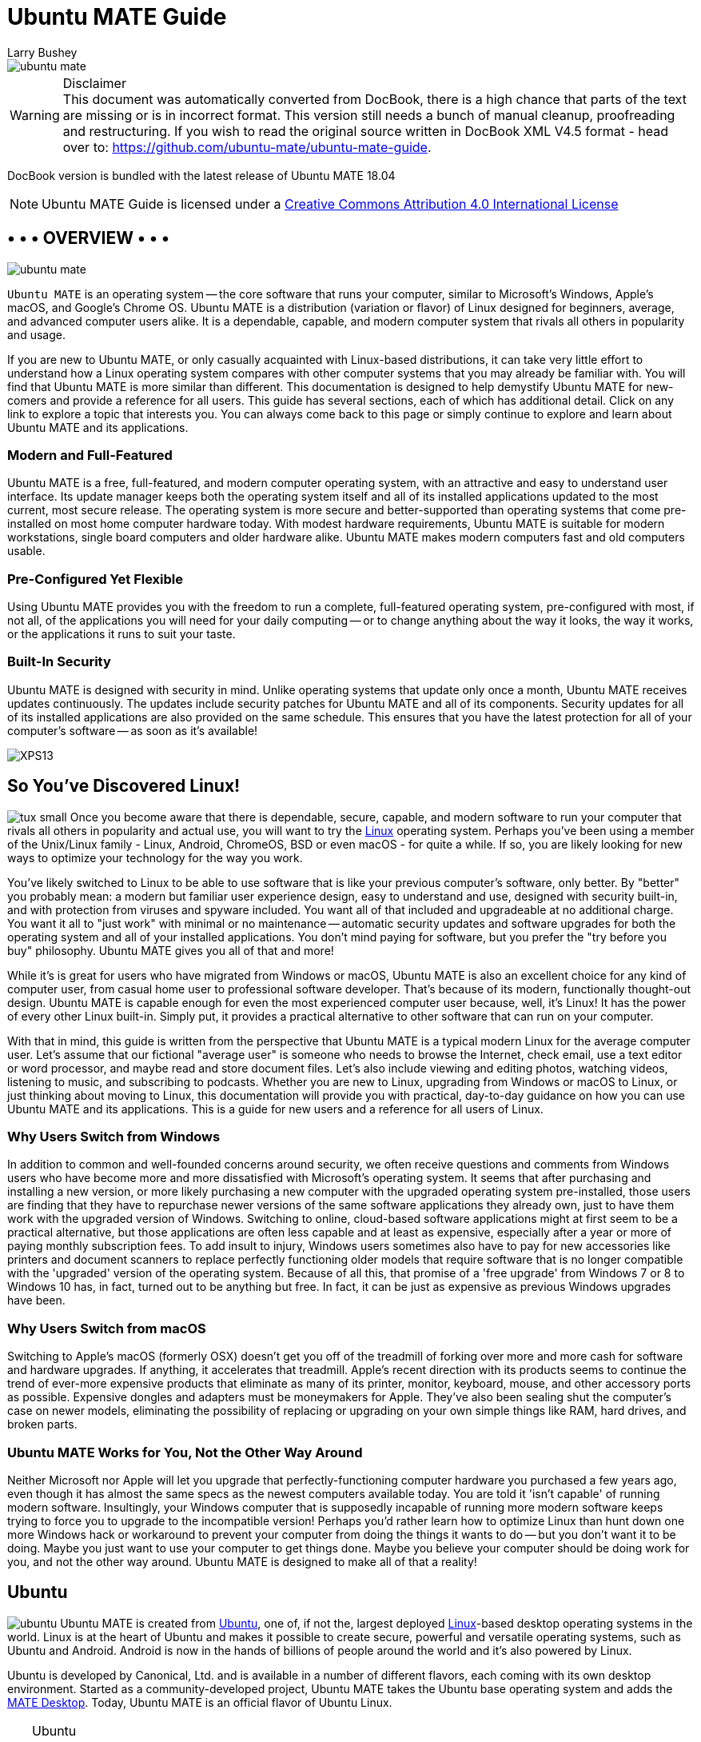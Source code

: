 = Ubuntu MATE Guide
:author: Larry Bushey
:version: 18.04
:date: 2018-04-26


image::figures/ubuntu-mate.png[]

.Disclaimer
WARNING: This document was automatically converted from DocBook, there is a high chance that parts of the text are missing or is in incorrect format.  This version still needs a bunch of manual cleanup, proofreading and restructuring. If you wish to read the original source written in DocBook XML V4.5 format  - head over to: https://github.com/ubuntu-mate/ubuntu-mate-guide[]. 

DocBook version is bundled with the latest release of Ubuntu MATE 18.04

NOTE: Ubuntu MATE Guide is licensed under a http://creativecommons.org/licenses/by/4.0/[Creative Commons Attribution 4.0 International License]


[[_page.overview]]
== • • • OVERVIEW • • •


image::figures/ubuntu-mate.png[]

[app]``Ubuntu MATE`` is an operating system -- the core software  that runs your computer, similar to Microsoft's Windows, Apple's macOS, and Google's Chrome OS.
Ubuntu MATE is a distribution (variation or flavor) of Linux designed for beginners, average, and advanced computer users alike.
It is a dependable, capable, and modern computer system that rivals all others in popularity and usage. 

If you are new to Ubuntu MATE, or only casually acquainted with Linux-based distributions, it can take very little effort to understand how a Linux operating system compares with other computer systems that you may already be familiar with.
You will find that Ubuntu MATE is more similar than different.
This documentation is designed to help demystify Ubuntu MATE for new-comers and provide a reference for all users.
This guide has several sections, each of which has additional detail.
Click on any link to explore a topic that interests you.
You can always come back to this page or simply continue to explore and learn about Ubuntu MATE and its applications. 

[[_modern]]
=== Modern and Full-Featured

Ubuntu MATE is a free, full-featured, and modern computer operating system, with an attractive and easy to understand user interface.
Its update manager keeps both the operating system itself and all of its installed applications updated to the most current, most secure release.
The operating system is more secure and better-supported than operating systems that come pre-installed on most home computer hardware today.
With modest hardware requirements, Ubuntu MATE is suitable for modern workstations, single board computers and older hardware alike.
Ubuntu MATE makes modern computers fast and old computers usable. 

[[_flexible]]
=== Pre-Configured Yet Flexible

Using Ubuntu MATE provides you with the freedom to run a complete, full-featured operating system, pre-configured with most, if not all, of the applications you will need for your daily computing -- or to change anything about the way it looks, the way it works, or the applications it runs to suit your taste. 

[[_security]]
=== Built-In Security

Ubuntu MATE is designed with security in mind.
Unlike operating systems that update only once a month, Ubuntu MATE receives updates continuously.
The updates include security patches for Ubuntu MATE and all of its components.
Security updates for all of its installed applications are also provided on the same schedule.
This ensures that you have the latest protection for all of your computer's software -- as soon as it's available! 


image:figures/XPS13.png[]


[[_page.linux]]
== So You've Discovered Linux!

image:apps/tux_small.png[] Once you become aware that there is dependable, secure, capable, and modern software to run your computer that rivals all others in popularity and actual use, you will want to try the https://en.wikipedia.org/wiki/Linux[Linux] operating system.
Perhaps you've been using a member of the Unix/Linux family - Linux, Android, ChromeOS, BSD or even macOS - for quite a while.
If so, you are likely looking for new ways to optimize your technology for the way you work. 

You've likely switched to Linux to be able to use software that is like your previous computer's software, only better.
By "better" you probably mean: a modern but familiar user experience design, easy to understand and use, designed with security built-in, and with protection from viruses and spyware included.
You want all of that included and upgradeable at no additional charge.
You want it all to "just work" with minimal or no maintenance -- automatic security updates and software upgrades for both the operating system and all of your installed applications.
You don't mind paying for software, but you prefer the "try before you buy" philosophy.
Ubuntu MATE gives you all of that and more! 

While it's is great for users who have migrated from Windows or macOS, Ubuntu MATE is also an excellent choice for any kind of computer user, from casual home user to professional software developer.
That's because of its modern, functionally thought-out design.
Ubuntu MATE is capable enough for even the most experienced computer user because, well, it's Linux! It has the power of every other Linux built-in.
Simply put, it provides a practical alternative to other software that can run on your computer. 

With that in mind, this guide is written from the perspective that Ubuntu MATE is a typical modern Linux for the average computer user.
Let's assume that our fictional "average user" is someone who needs to browse the Internet, check email, use a text editor or word processor, and maybe read and store document files.
Let's also include viewing and editing photos, watching videos, listening to music, and subscribing to podcasts.
Whether you are new to Linux, upgrading from Windows or macOS to Linux, or just thinking about moving to Linux, this documentation will provide you with practical, day-to-day guidance on how you can use Ubuntu MATE and its applications.
This is a guide for new users and a reference for all users of Linux. 

[[_windows]]
=== Why Users Switch from Windows

In addition to common and well-founded concerns around security, we often receive questions and comments from Windows users who have become more and more dissatisfied with Microsoft's operating system.
It seems that after purchasing and installing a new version, or more likely purchasing a new computer with the upgraded operating system pre-installed, those users are finding that they have to repurchase newer versions of the same software applications they already own, just to have them work with the upgraded version of Windows.
Switching to online, cloud-based software applications might at first seem to be a practical alternative, but those applications are often less capable and at least as expensive, especially after a year or more of paying monthly subscription fees.
To add insult to injury, Windows users sometimes also have to pay for new accessories like printers and document scanners to replace perfectly functioning older models that require software that is no longer compatible with the 'upgraded' version of the operating system.
Because of all this, that promise of a 'free upgrade' from Windows 7 or 8 to Windows 10 has, in fact, turned out to be anything but free.
In fact, it can be just as expensive as previous Windows upgrades have been. 

[[_macos]]
=== Why Users Switch from macOS

Switching to Apple's macOS (formerly OSX) doesn't get you off of the treadmill of forking over more and more cash for software and hardware upgrades.
If anything, it accelerates that treadmill.
Apple's recent direction with its products seems to continue the trend of ever-more expensive products that eliminate as many of its printer, monitor, keyboard, mouse, and other accessory ports as possible.
Expensive dongles and adapters must be moneymakers for Apple.
They've also been sealing shut the computer's case on newer models, eliminating the possibility of replacing or upgrading on your own simple things like RAM, hard drives, and broken parts. 

[[_works]]
=== Ubuntu MATE Works for You, Not the Other Way Around

Neither Microsoft nor Apple will let you upgrade that perfectly-functioning computer hardware you purchased a few years ago, even though it has almost the same specs as the newest computers available today.
You are told it 'isn't capable' of running modern software.
Insultingly, your Windows computer that is supposedly incapable of running more modern software keeps trying to force you to upgrade to the incompatible version! Perhaps you'd rather learn how to optimize Linux than hunt down one more Windows hack or workaround to prevent your computer from doing the things it wants to do -- but you don't want it to be doing.
Maybe you just want to use your computer to get things done.
Maybe you believe your computer should be doing work for you, and not the other way around.
Ubuntu MATE is designed to make all of that a reality! 

[[_page.ubuntu]]
== Ubuntu

image:apps/ubuntu.png[] Ubuntu MATE is created from http://www.ubuntu.com/[Ubuntu], one of, if not the, largest deployed https://en.wikipedia.org/wiki/Linux[Linux]-based desktop operating systems in the world.
Linux is at the heart of Ubuntu and makes it possible to create secure, powerful and versatile operating systems, such as Ubuntu and Android.
Android is now in the hands of billions of people around the world and it`'s also powered by Linux. 

Ubuntu is developed by Canonical, Ltd.
and is available in a number of different flavors, each coming with its own desktop environment.
Started as a community-developed project, Ubuntu MATE takes the Ubuntu base operating system and adds the http://mate-desktop.org/[MATE Desktop].
Today, Ubuntu MATE is an official flavor of Ubuntu Linux. 

.Ubuntu
[TIP]
====
The name "[app]``Ubuntu``" is pronounced __oǒ'boǒntoō__.
According to https://www.ubuntu.com/about/about-ubuntu[The Ubuntu Story], "Ubuntu is an ancient African word meaning 'humanity to others'. It also means 'I am what I am because of who we all are'. The Ubuntu operating system brings the spirit of Ubuntu to the world of computers." 
====

[[_page.mate_desktop]]
== The MATE Desktop

image:apps/mate.png[] Wikipedia says that a https://en.wikipedia.org/wiki/Desktop_environment[Desktop Environment] is: 

____
Wikipedia (20 Nov 2017) 
...an implementation of the desktop metaphor made of a bundle of programs running on top of a computer operating system, which share a common graphical user interface (GUI)... Desktop GUIs help the user to easily access and edit files...
____

The MATE Desktop is an example of such a desktop environment.
It includes a file manager which can connect you to your local and networked files, a text editor, archive manager, image viewer, document viewer, system monitor, and terminal.
All of these are highly customizable and managed via a control center.
You can find complete documentation for the MATE Desktop Environment and its applications in the link:ghelp:/usr/share/help/C/mate-user-guide/index.docbook[MATE Desktop User Guide.]

The MATE Desktop provides an intuitive and attractive desktop environment using traditional metaphors like "window" and "desktop". That means, if you've ever used https://www.microsoft.com/windows/[Microsoft Windows] or https://www.apple.com/mac/[Apple macOS], the MATE Desktop will feel very familiar. 

The MATE Desktop has a rich history and is the continuation of the GNOME2 desktop, which was the default desktop environment on many Linux and Unix operating systems for over a decade.
This means that MATE Desktop is tried, tested, and very reliable. 

.MATE
[TIP]
====
The name "[app]``MATE``" is pronounced __Ma-Tay__.
It comes from the https://en.wikipedia.org/wiki/Yerba_mate[yerba maté] plant, native to South America. 
====

[[_page.open_source]]
== Open Source

image:apps/osi.png[] What Linux, Ubuntu, and MATE Desktop all have in common is they are Open Source.
Open source software is software that can be freely used, changed, and shared (in modified or unmodified form) by anyone.
In a nutshell, Ubuntu MATE is free, in the truest sense of the word. 

Although you will find some versions (distributions) of Linux for purchase, the vast majority are provided free of charge, like Ubuntu MATE.
Open Source software is licensed in a way that allows anyone to give it away for free, no strings attached.
For example, the license gives any member of the user community the freedom to use Linux for any purpose, to distribute, modify, redistribute, or even sell the operating system.
If you do modify and then redistribute Linux with your modifications, you are required by the license to submit your modifications for possible inclusion into future versions.
There is no guarantee that this will ever happen, but if you have made it better, then your changes just might be included in the next release of Ubuntu MATE. 

This is how we can continually improve and grow without having to charge our users money.
Many of the users of Linux are corporations that use the operating system to run their businesses or include it in their products.
Many of these corporations provide fixes and new features for Linux as they use the software for their businesses. https://www.linux.com/infographic/25-years-linux-kernel-development[These improvements are given back] to the Linux distribution and the software improves as a result. 

Unlike Windows and macOS, Linux is not created and supported by just one company.
It is supported by Intel, Redhat, Linaro, Samsung, IBM, SUSE, Texas Instruments, Google, Canonical, Oracle, AMD, and Microsoft.
Over 4,000 developers contributed to Linux over the last 15 years. 

Whether you are a home user of Ubuntu MATE, an Ubuntu MATE software or application developer, or an employee of an organization that uses the operating system, you are a member of the Linux and Open Source communities and benefit from the efforts of the developers who contribute to Ubuntu MATE and its related projects, Linux, MATE, and Ubuntu.
Members of the community can and do run Linux on almost any hardware, from the prettiest Macbook to the cheapest netbook, from the newest Chromebook to some very old machines designed for Windows, and from the most powerful Internet servers to the smallest smart thermostat. 

[[_page.mate_apps]]
== • • • MATE'S APPLICATIONS • • •

image:apps/mate.png[] The MATE Desktop provides you with essential features that you'd expect in a computer desktop environment, including some basic applications and utilities, all of which are highly customizable and managed by the Control Center: 

* <<_page.caja>> Organize files and folders, both on your computer and online.
* <<_page.pluma>> Create and edit text files.
* <<_page.calculator>> A simple calculator with some advanced features.
* <<_page.engrampa>> Create, view, modify, or unpack zipped files or compressed archive files.
* <<_page.eom>> View single photos or image files, as well as large image collections.
* <<_page.atril>> View documents of various formats like Portable Document Format (PDF) files, PostScript files, and e-book (EPUB) files.
* <<_page.baobab>> MATE's disk usage analyzer.
* <<_page.system_monitor>> Display basic system information and monitor system processes, usage of system resources and file systems, and modify the behavior of your system.
* <<_page.terminal>> Access a UNIX shell in the MATE environment and type commands at a command line prompt.
* <<_page.control_center>> A single window from which to launch all of the MATE preference tools.

[[_page.caja]]
== File Browser (Caja)

image:apps/file-manager.png[] The [app]``Caja`` application, found in the Ubuntu MATE menus at ``Menu`` > ``System Tools`` > ``Caja``, lets you organize and manage files and folders, both on your computer and on a home network.
In Ubuntu MATE many things are files, such as word processor documents, spreadsheets, photos, movies, and music. [app]``Caja`` lets you manage them all. 

.Note
[NOTE]
====
Your first Ubuntu MATE menu choice depends on which of the <<_personalization_panel_layouts>> you have selected. 

If you chose the default <<_panel_layouts_familiar>>, the first menu item is ``Menu``.
It is also the first menu item for <<_panel_layouts_contemporary>>, <<_panel_layouts_redmond>>, and <<_panel_layouts_pantheon>>. ``Applications`` is the first item for the <<_panel_layouts_traditional>>.
The <<_panel_layouts_netbook>>, <<_panel_layouts_mutiny>> and <<_panel_layouts_cupertino>> have no label and simply display the Ubuntu MATE logo to represent the menu. 
====

Using the file manager you can do the following: 

* Create documents and folders.
* Display files and folders.
* Search for and manage your files.
* Run scripts and launch applications.
* Open special locations on your computer.
* Write data to a CD or DVD.
* Install and remove fonts.


Like file managers in other operating systems (Apple calls their file manager "the finder") [app]``Caja`` lets you organize your files into folders.
Folders can contain files and even other folders.
Some people find that organizing files into folders can help them locate their files more easily. 

image::figures/caja.png[]

Ubuntu MATE allows more than one user to login to the same computer.
Each user has a personal Home folder that is labeled with the username chosen during setup.
In the illustration, the username and the name of the Home folder is ubuntu.
The folder that is actually labeled home contains the personal Home folders for all users setup on your computer.
Normally, there is just one user (you) and so the home folder contains only your own personal Home folder. 

By default, your personal Home folder contains several folders (sub-folders) and any files that you create.
Viewed from the [app]``Caja`` file manager, Desktop is just another folder in your personal Home folder that can, itself, contain folders and files.
When viewing the desktop showing your background wallpaper, Desktop can display special icons that allow easy access to your personal Home folder, Trash, and removable media such as CDs, USB flash drives, and (if your computer is old enough) floppy disks.
See how to enable these special desktop icons in the section <<_personalization_desktop_icons>>. 

The [app]``Caja`` file manager is always running while you are using the MATE desktop environment.
To open a new [app]``Caja`` window, double-click on an icon on the desktop such as Home or Computer, or choose the application from the menu at menu:Menu[System Tools > Caja]. 

The file manager window is a file browser of sorts.
Double-clicking the icon for a file opens the file in the [app]``Caja`` software application that lets you view and/or edit the document.
Opening a folder by double-clicking on its icon updates the current file manager window to show the contents of the opened folder.
You can also open a folder by right-clicking on that folder, then choosing between ``Open`` (this is the same as simply double-clicking the folder), ``Open in a New Tab``, or ``Open in a New Window``.

In addition to the folder contents, the browser window displays a toolbar with common actions and locations, a location bar that shows the current location in the hierarchy of folders, and a sidebar that can hold different kinds of information. 

.Caja
[TIP]
====
For more information about how you can use [app]``Caja`` and the various preferences that you can set, see the link:ghelp:/usr/share/help/C/mate-user-guide/goscaja.xml[Caja manual] (Desktop User Guide) by pressing [F1] while [app]``Caja`` is open. 
====

[[_page.pluma]]
== Text Editor (Pluma)

image:apps/text-editor.png[] The [app]``Pluma`` text editor, found in the Ubuntu MATE menus at menu:Menu[Accessories > Pluma Text Editor], enables you to create and edit text files.
The aim of [app]``Pluma`` is to be a simple and easy to use text editor.
You can enable more powerful features with different plug-ins, allowing a variety of tasks related to text-editing. 

image::figures/pluma.png[]

.Note
[NOTE]
====
Your first Ubuntu MATE menu choice depends on which of the <<_personalization_panel_layouts>> you have selected. 

If you chose the default <<_panel_layouts_familiar>>, the first menu item is *_Menu_*.
It is also the first menu item for <<_panel_layouts_contemporary>>, <<_panel_layouts_redmond>>, and <<_panel_layouts_pantheon>>. *_Applications_* is the first item for the <<_panel_layouts_traditional>>.
The <<_panel_layouts_netbook>>, <<_panel_layouts_mutiny>> and <<_panel_layouts_cupertino>> have no label and simply display the Ubuntu MATE logo to represent the menu. 
====

The [app]``Pluma`` window contains the elements listed in the sections below. 

.Pluma
[TIP]
====
For help topics on this application, see the link:ghelp:/usr/share/help/C/pluma/index.docbook[Pluma manual] by pressing [F1] while [app]``Pluma`` is open. 
====

[[_pluma_menu_bar]]
=== Menu Bar

The menus on the menubar contain all of the commands you need to work with files in [app]``Pluma``.
Note, if you have chosen a layout that uses the Global Menu, the menubar items will be displayed in the Global Menu rather than within the [app]``Pluma`` window. 

[[_pluma_toolbar]]
=== Toolbar

The toolbar contains icon buttons that represent a subset of the commands that you can access from the menubar. 

[[_pluma_display]]
=== Display Area

The display area is where the text of the file you are editing is displayed. 

[[_pluma_status_bar]]
=== Status Bar

The status bar is at the bottom of the window and displays information about how you are using [app]``Pluma``.
The status bar display includes the following information: Cursor position is the line number and column number where the cursor is located.
Edit mode is changed using the [Insert] key on your keyboard.
If the editor is in insert mode, the status bar contains the text "INS." If the editor is in overwrite mode, the status bar contains the text "OVR." 

[[_pluma_side_pane]]
=== Side Pane

By default, the side pane is not shown.
To show it, choose menu:View[Side Pane].
The side pane displays a list of open documents and other information depending on which plugins are enabled. 

[[_pluma_bottom_pane]]
=== Bottom Pane

The bottom pane is used by programming tools such as the [app]``Python Console`` plugin to display output.
By default, the bottom pane is not shown.
To show it, choose menu:View[Bottom Pane].
When you right-click in the [app]``Pluma`` window, a popup menu appears containing the most common text editing commands.
Like other MATE applications, actions in [app]``Pluma`` can be performed with the menu, with the toolbar, or with keyboard shortcuts.
See the section <<_page.shortcuts>> for a list of common keyboard shortcuts. 

[[_pluma_new_doc]]
=== Creating a New Document

To create a new document, choose menu:File[New]. [app]``Pluma`` displays a new blank document in the display area. 

[[_pluma_open_doc]]
=== Open a File

If you have the [app]``Caja`` file manager open and you can see your file, simply double-click it, otherwise, to open a file, choose menu:File[Open] to display the "Open File" dialog.
Navigate to the folder that contains your file, then select the file that you want to open and click [Open].
The file is displayed in the [app]``Pluma`` window.
You can open multiple files in [app]``Pluma``.
The application adds a tab for each open file to the window above the display area. 

[[_pluma_save_doc]]
=== Save a File

To save changes to a file you have opened and/or already saved, choose menu:File[Save].
To save a new file or to save an existing file under a new filename, choose menu:File[Save As].
Enter a name for your file and click *Save*.
To save all of the files that are currently open in [app]``Pluma``, choose menu:Documents[Save All].
To close all of the files that are currently open in [app]``Pluma``, choose menu:Documents[Close All].
If you have any open files with unsaved edits, you will be prompted to save them before that file is closed. 

[[_page.calculator]]
== MATE Calculator

image:apps/calculator.png[] The [app]``MATE Calculator`` application can be found in the Ubuntu MATE menus at menu:Menu[Accessories > MATE Calculator].
It is a calculator with ordinary notation/reverse polish notation (RPN), a formula entry mode, different number bases (DEC, HEX, OCT, BIN) and different units of angular measure (DEG, RAD, GRAD). It supports quad-precision floating point and 112-bit binary arithmetic. 

.Note
[NOTE]
====
Your first Ubuntu MATE menu choice depends on which of the <<_personalization_panel_layouts>> you have selected. 

If you chose the default <<_panel_layouts_familiar>>, the first menu item is ``Menu``.
It is also the first menu item for <<_panel_layouts_contemporary>>, <<_panel_layouts_redmond>>, and <<_panel_layouts_pantheon>>. menu:Applications[] is the first item for the <<_panel_layouts_traditional>>.
The <<_panel_layouts_netbook>>, <<_panel_layouts_mutiny>> and <<_panel_layouts_cupertino>> have no label and simply display the Ubuntu MATE logo to represent the menu. 
====

[app]``MATE Calculator`` has four modes: Basic, Advanced, Financial and Programming.
The Advanced mode is shown, below. 

[cols="1", frame="all"]
|===

|


image::figures/MATE_calculator.png[]

|===

.Calculator
[TIP]
====
For help topics on this application, see the link:ghelp:/usr/share/help/C/mate-calc/index.page[MATE Calculator manual] by pressing [F1] while [app]``MATE Calculator`` is open.
Topics include user interface, equations, number formats, conversions and financial calculations. 
====

[[_page.engrampa]]
== Archive Manager (Engrampa)

image:apps/engrampa.png[] You can use the [app]``Engrampa Archive Manager`` application, found in the Ubuntu MATE menus at menu:Menu[Accessories > Engrampa Archive Manager], to create, view, modify, or unpack an archive.
An archive is a file that acts as a container for other files.
Sometimes referred to generically as a "zipped file" or a "compressed file," an archive can contain many files, folders, and subfolders, usually in compressed form. 

.Note
[NOTE]
====
Your first Ubuntu MATE menu choice depends on which of the <<_personalization_panel_layouts>> you have selected. 

If you chose the default <<_panel_layouts_familiar>>, the first menu item is ``Menu``.
It is also the first menu item for <<_panel_layouts_contemporary>>, <<_panel_layouts_redmond>>, and <<_panel_layouts_pantheon>>. menu:Applications[] is the first item for the <<_panel_layouts_traditional>>.
The <<_panel_layouts_netbook>>, <<_panel_layouts_mutiny>> and <<_panel_layouts_cupertino>> have no label and simply display the Ubuntu MATE logo to represent the menu. 
====

The most common archive format on UNIX and Linux systems is the tar archive compressed with a file name ending in "tar.gz" or "tar.bz." The most common archive format on Windows systems is the archive created with applications that generate archives with a file name ending with the ".zip" extension. [app]``Archive Manager`` supports all of these formats, and if you have the appropriate command-line tools installed, it will support many more. 

The [app]``Archive Manager`` window contains the elements listed in the sections below. 

.Archive Manager
[TIP]
====
For help topics on this application, see the link:ghelp:/usr/share/help/C/engrampa/index.docbook[Archive Manager manual] by pressing [F1] while [app]Archive Manager`` is open. 
====

[[_engrampa_menu_bar]]
=== Menu Bar

The menus on the menubar contain all of the commands you need to work with files in [app]``Archive Manager``.
Note that if you have chosen a layout that uses the Global Menu, the menubar items will be displayed in the Global Menu rather than within the [app]``Archive Manager`` window. 

[[_engrampa_toolbar]]
=== Toolbar

The toolbar contains icon buttons that represent a subset of the commands that you can access from the menubar. 

[[_engrampa_using]]
=== Using Archive Manager

To create a new archive file, you can choose 
*_Open_* from the menu, click and drag one or more files or folders from the [app]``Caja File Browser`` window into the [app]``Archive Manager`` window, or right-click one or more files in [app]``Caja`` and select *_Compress_*
 from the menu. 

To expand a compressed file's contents, you start by opening the archive by double-clicking it in the [app]``File Browser``.
Next, you can choose one or more files in the [app]``Archive Manager`` window and either choose *_Extract_*
 from the menu or drag them to the desktop or other location where you want the files to end up. 

[[_page.eom]]
== Image Viewer (Eye of MATE)

image:apps/eom.png[] The [app]``Eye of MATE Image Viewer`` application, found in the Ubuntu MATE menus at ``Menu`` > ``Graphics`` > ``Eye of MATE Image Viewer``, enables you to view single image files, as well as large image collections. 

.Note
[NOTE]
====
Your first Ubuntu MATE menu choice depends on which of the <<_personalization_panel_layouts>> you have selected. 

If you chose the default <<_panel_layouts_familiar>>, the first menu item is ``Menu``.
It is also the first menu item for <<_panel_layouts_contemporary>>, <<_panel_layouts_redmond>>, and <<_panel_layouts_pantheon>>. ``Applications`` is the first item for the <<_panel_layouts_traditional>>.
The <<_panel_layouts_netbook>>, <<_panel_layouts_mutiny>> and <<_panel_layouts_cupertino>> have no label and simply display the Ubuntu MATE logo to represent the menu. 
====

The [app]``Image Viewer`` can open a wide variety of image file formats including animated graphics (ANI), bitmaps (BMP, PNG, ICO, PCX, WBMP, XBM, XPM), vector graphics (SVG), and other popular formats like JPEG, GIF, TIFF, and more.
Files can be saved in BMP, ICO, JPEG and PNG formats. 

The [app]``Image Viewer`` window contains the elements listed in the sections below. 

.Image Viewer
[TIP]
====
For help topics on this application, see the link:ghelp:/usr/share/help/C/eom/index.docbook[Image Viewer manual] by pressing [F1] while [app]``Image Viewer`` is open. 
====

[[_eom_menubar]]
=== Menu Bar

The menus on the menubar contain all of the commands you need to work with images in [app]``Image Viewer``.
Note, if you have chosen a layout that uses the Global Menu, the menubar will be displayed in the Global Menu rather than in the [app]``Image Viewer`` window. 

[[_eom_toolbar]]
=== Toolbar

The toolbar contains icon buttons that represent a subset of the commands that you can access from the menubar. 

[[_eom_using]]
=== Using Image Viewer

[app]``Image Viewer`` has features to help you view your images.
You can zoom in and out or view the image full-screen.
You can rotate and flip the image you are viewing. 

The collection view allows you to view and edit large image collections.
In this view, image operations can be applied to all selected images at once. 

[app]``Image Viewer`` has special support for digital camera pictures and displays EXIF metadata recorded with the image.
All modifications made in JPEG images are lossless.
That is, saving rotated and flipped JPEG images will not recompress the image.
Besides this, all available metadata (like EXIF) will be preserved and updated accordingly. 

[cols="1", frame="all"]
|===

|


image::figures/exif-data.png[]

|===

[[_page.atril]]
== Document Viewer (Atril)

image:apps/atril.png[] The [app]``Atril Document Viewer``, found in the Ubuntu MATE menus at menu:Menu[Office > Atril Document Viewer], enables you to view documents of various formats like Portable Document Format (PDF) files, PostScript files, and e-book (EPUB) files. 

.Note
[NOTE]
====
Your first Ubuntu MATE menu choice depends on which of the <<_personalization_panel_layouts>> you have selected. 

If you chose the default <<_panel_layouts_familiar>>, the first menu item is ``Menu``.
It is also the first menu item for <<_panel_layouts_contemporary>>, <<_panel_layouts_redmond>>, and <<_panel_layouts_pantheon>>. menu:Applications[] is the first item for the <<_panel_layouts_traditional>>.
The <<_panel_layouts_netbook>>, <<_panel_layouts_mutiny>> and <<_panel_layouts_cupertino>> have no label and simply display the Ubuntu MATE logo to represent the menu. 
====

You can open the [app]``Atril Document Viewer`` from the menus, or more simply by double-clicking on the file you want to open in the [app]``Caja`` file manager.
To zoom in and out, you can use the keyboard shortcuts [Ctrl] + [+] (the plus key) and [Ctrl] + [-] (the minus key). You can also hold the [Ctrl] key while scrolling the mouse wheel, or you can use the on-screen button to select from some preset zoom levels including [Fit Page Width] and [Best Fit] among others. 


image::figures/atril_document_viewer.png[]



The [app]``Document Viewer`` window contains the elements listed in the sections below. 

.Atril
[TIP]
====
For help topics on this application, see the link:ghelp:/usr/share/help/C/atril/index.docbook[Atril Document Viewer manual] by pressing [F1] while [app]``Document Viewer`` is open.
Topics include printing, copying, and working with password-protected documents. 
====

[[_atril_menu_bar]]
=== Menu Bar

The menus on the menubar contain all of the commands you need to work with documents in [app]``Atril``.
Note, if you have chosen a layout that uses the Global Menu, the menubar items will be displayed in the Global Menu rather than within the [app]``Document Viewer`` window. 

[[_atril_toolbar]]
=== Toolbar

The toolbar contains icon buttons that let you navigate the document by page and change the zoom factor. 

[[_atril_navigation_pane]]
=== Left Navigation Pane

Depending on the type of file you are opening, the left pane of the [app]``Atril`` window may show an index, bookmarks, an outline, or annotations.
Clicking the header lets you switch between them.
You can navigate the document page by page, by scrolling with your mouse, or by using the left pane to jump to a topic. 

[[_page.baobab]]
== MATE Disk Usage Analyzer (Baobab)

image:apps/disk-usage-analyzer.png[] The [app]``MATE Disk Usage Analyzer``, found at menu:Menu[System Tools > MATE Disk Usage Analyzer], is a graphical tool for analyzing how your storage media is being used.
It can scan the entire file system on a disk or in a specific folder.
It provides a graphical treemap window for each selected disk or folder. 

.Note
[NOTE]
====
Your first Ubuntu MATE menu choice depends on which of the <<_personalization_panel_layouts>> you have selected. 

If you chose the default <<_panel_layouts_familiar>>, the first menu item is ``Menu``.
It is also the first menu item for <<_panel_layouts_contemporary>>, <<_panel_layouts_redmond>>, and <<_panel_layouts_pantheon>>. menu:Applications[] is the first item for the <<_panel_layouts_traditional>>.
The <<_panel_layouts_netbook>>, <<_panel_layouts_mutiny>> and <<_panel_layouts_cupertino>> have no label and simply display the Ubuntu MATE logo to represent the menu. 
====

[cols="1", frame="all"]
|===

|


image::figures/disk-usage.png[]

|===


The [app]``Disk Usage Analyzer`` window contains the elements listed in the sections below. 

.Disk Usage Analyzer
[TIP]
====
For help topics on this application, see the link:ghelp:/usr/share/help/C/mate-disk-usage-analyzer/index.docbook[MATE Disk Usage Analyzer manual] by pressing [F1] while [app]``Disk Usage Analyzer`` is open. 
====

[[_baobab_menu_bar]]
=== Menu Bar

The menus on the menubar contain all of the commands you need to work with the disks and file system in [app]``MATE Disk Usage Analyzer``.
Note, if you have chosen a layout that uses the Global Menu, the menubar items will be displayed in the Global Menu rather than within the [app]``MATE Disk Usage Analyzer`` window. 

[[_baobab_toolbar]]
=== Toolbar

The toolbar contains icon buttons that represent a subset of the commands that you can access from the menubar. 

[[_page.system_monitor]]
== MATE System Monitor

image:apps/system-monitor.png[] The [app]``MATE System Monitor``, found in the Ubuntu MATE menus at menu:Menu[System Tools > MATE System Monitor], enables you to display basic system information and monitor system processes, usage of system resources, and file system usage.
You can also use [app]``MATE System Monitor`` to modify the behavior of your system. 

.Note
[NOTE]
====
Your first Ubuntu MATE menu choice depends on which of the <<_personalization_panel_layouts>> you have selected. 

If you chose the default <<_panel_layouts_familiar>>, the first menu item is ``Menu``.
It is also the first menu item for <<_panel_layouts_contemporary>>, <<_panel_layouts_redmond>>, and <<_panel_layouts_pantheon>>. menu:Applications[] is the first item for the <<_panel_layouts_traditional>>.
The <<_panel_layouts_netbook>>, <<_panel_layouts_mutiny>> and <<_panel_layouts_cupertino>> have no label and simply display the Ubuntu MATE logo to represent the menu. 
====

[cols="1", frame="all"]
|===

|


image::figures/sysmon_system.png[]

|===


The [label]#System# tab shows information about the computer's hardware and software, as shown above.
The [label]#Processes# tab, shown below, shows information about active processes (applications, utilities, etc.) and how they relate to each other.
You can stop, end, or kill a process or otherwise control active processes. 

[cols="1", frame="all"]
|===

|


image::figures/sysmon_processes.png[]

|===


The [label]#Resources# tab displays current CPU, memory, and network usage. menu:File Systems[] lists all mounted file systems and basic information about each. 

.System Monitor
[TIP]
====
For help topics on this application, see the link:ghelp:/usr/share/help/C/mate-system-monitor/index.docbook[MATE System Monitor manual] by pressing [F1] while MATE System Monitor is open. 
====

[[_page.terminal]]
== MATE Terminal

image:apps/terminal.png[][app]``MATE Terminal`` is a terminal emulation application that can be found in the Ubuntu MATE menus at menu:Menu[System Tools > MATE Terminal].
It provides access to the powerful Linux command line and interprets and executes the commands that you type at a command-line prompt. 

.Note
[NOTE]
====
Your first Ubuntu MATE menu choice depends on which of the <<_personalization_panel_layouts>> you have selected. 

If you chose the default <<_panel_layouts_familiar>>, the first menu item is ``Menu``.
It is also the first menu item for <<_panel_layouts_contemporary>>, <<_panel_layouts_redmond>>, and <<_panel_layouts_pantheon>>. menu:Applications[] is the first item for the <<_panel_layouts_traditional>>.
The <<_panel_layouts_netbook>>, <<_panel_layouts_mutiny>> and <<_panel_layouts_cupertino>> have no label and simply display the Ubuntu MATE logo to represent the menu. 
====

You don't need to know how to use the command line to use today's modern Linux distributions, but understanding the basics can help you simplify some tasks with single-line commands, automate repetitive tasks with simple scripts, and use additional features not available in graphical versions of applications. 

Although the [app]``MATE Terminal`` can be used to launch graphical applications by simply typing the name of the application and pressing the [Enter] key, you normally use it to run applications that are not designed to be run as graphical applications.
These text-based applications, known as command-line programs, can be used to create scripts and other programs, get and install additional software from the software catalog, check the status of your computer's hardware and installed software, and many, many other things.
In fact, years before graphical applications were made popular for computing, computer users checked email, communicated with other computers, shared files, photos, and programs, and even browsed early versions of the Internet from terminal applications very similar to the [app]``MATE Terminal``. 

[[_terminal_example]]
=== Example: Installing Applications Using the Command Line

As an example of how to use the command line, let's look at the [app]``apt`` application.
It is a powerful command-line tool which can be used to install new software packages, upgrade existing software packages, update the package list index, and even upgrade the entire Ubuntu MATE system. 

.Note
[NOTE]
====
For additional information about the [app]``apt`` application, type the following in a terminal window: 

----

man apt
----
====

It's good practice to ensure that you have the latest changes made in the Ubuntu software repositories before installing software.
The apt command can be used to update the index of available software packages that are on your computer.
To do this, type the following in the terminal window: 

----

sudo apt update
----

.Note
[NOTE]
====
When you use "sudo" you are telling Linux that you want to run the command as administrator, so for security purposes, you will be asked for your password the first time you use "sudo" in a terminal session. 

Also, note that what you type in the terminal is case-sensitive.
"Install" is not the same as "install." As far as the terminal is concerned, they are two entirely different words. 
====

Installing software using the apt tool is quite simple, provided you know the name of the application, and provided it is available in the software catalog.
For example, to install the audio recording and editing application [app]``Audacity``, type the following into a terminal window at the command prompt: 

----

sudo apt install audacity
----

To uninstall (remove) an application is just as easy.
To remove the [app]``Audacity`` application installed in the previous example, type the following: 

----

sudo apt remove audacity
----

Adding the "--purge" option to "apt remove" will remove the package configuration files as well.
This may or may not do what you want, so use it with caution.
Here's how that looks using our same example: 

----

sudo apt remove --purge audacity
----

Over time, updated versions of packages currently installed on your computer may become available from the package repositories.
To use the command line to upgrade the applications on your system, first update the package index: 

----

sudo apt update
----

When that command has finished running, type the following to complete the upgrade: 

----

sudo apt upgrade
----

[[_terminal_sys_info]]
=== Display Your System Info Using The Command Line

Possibly the easiest command to use in the terminal to get a full listing of your computer's configuration is 

----

inxi -F
----

as shown below.
For a more verbose set of information, use 

----

inxi -Frmxx
----

For just the very basic info, type simply 

----

inxi
----

[cols="1", frame="all"]
|===

|


image::figures/inxi.gif[]

|===


You can also type the "list hardware" command, [app]``lshw``, at the command line without any switches or options, but the text file it generates runs on forever and is a little difficult to follow in the terminal.
It needs to run as root (administrator), so you'll need to type "sudo" in front of the command.
The command listed below runs lshw with the -html option to create an html file.
Open it in a browser and you have a nice "web page" with all of your hardware specs. 

----

sudo lshw -html>myhardware.html
----

When you run this command, it can detect and report on your touchscreen, if you have one, attached USB storage drives, and even the micro-SD card on a mobile phone if you have one charging on a USB port! 

.Note
[NOTE]
====
How to use terminal and command-line programs is a topic that has been explored in many books.
One popular and excellent book on this topic is https://www.amazon.com/dp/1593273894[The Linux Command Line: A Complete Introduction] by William E.
Shotts Jr.
Another source of information on using the terminal is the link:ghelp:/usr/share/help/C/mate-terminal/index.docbook[MATE Terminal] manual contained within the MATE Desktop User Guide.
It's provided with Ubuntu MATE.
To go there directly, open the [app]``MATE Terminal`` application from the menu, then press the [F1] key on your keyboard to open the manual. 
====

[[_page.control_center]]
== MATE Control Center

image:apps/control-centre.png[] The [app]``Control Center`` provides you with a single window that houses all of the major Ubuntu MATE preference tools.
These tools let you tweak the way things look and behave, manage software updates, and make adjustments to the printing system, among other things. 

[cols="1", frame="all"]
|===

|


image::figures/control_center.png[]

|===


Simply click the icon for the preference you want to adjust.
Each of these preferences is also available under the menu:Menu[Preferences] menu.
The preference items in the menu correspond to the items in the [app]``Control Center``. 

You'll also find many of the settings and selections you can make from within the Ubuntu MATE [app]``Welcome`` application are also available in the [app]``Control Center``.
The [app]``Control Center`` simply provides a central point from which you can adjust almost any system-level setting for your Ubuntu MATE computer. 

.Control Center
[TIP]
====
For more help on this application, see the Configuring Your Desktop <<_page.mate_desktop>> topic in the link:ghelp:/usr/share/help/C/mate-user-guide/index.docbook[MATE Desktop User Guide]. 
====

[[_page.applications]]
== • • • UBUNTU MATE'S APPLICATIONS • • •

image:apps/synaptic.png[] While the MATE Desktop provides the essential user applications and tools to control and use your computer, Ubuntu MATE adds a collection of additional applications to turn your computer into a truly powerful workstation.
These additional applications include productivity and office applications, applications for managing the documents you create, entertainment and games, accessibility, and more.
Naturally, you'll also find a firewall, a backup application, a document/photo scanner, printer management, and designed-in security, all included in Ubuntu MATE. 

If that's not enough, Ubuntu MATE's [app]``Software Boutique`` and optional [app]``Software Centers`` provide searchable access to additional software choices from Ubuntu's repositories.
The Ubuntu software repositories include thousands of applications in hundreds of categories, suitable for just about any professional or recreational pursuit, and the majority of them are free of charge. 

[[_applications_welcome]]
== Ubuntu MATE Welcome

image:apps/system.png[] Developed by the Ubuntu MATE team, the Ubuntu MATE [app]``Welcome`` application is a utility that helps you to get comfortable with your new operating system.
It guides you in a step-by-step fashion through post-install configuration such as installing drivers and adding language support. 

image::figures/UbuntuMateWelcome.png[]

[app]``
Welcome`` introduces new users to the operating system, highlights key features of Ubuntu MATE, provides quick guidelines on getting started and displays the computer system's specifications. [app]``Welcome`` also introduces users to the Ubuntu MATE Community with links to the community forums, social networks, the Ubuntu MATE store with branded products for sale, and details on donating to the project. [app]``Welcome`` also includes access to the [app]``Software Boutique``.
It is exactly the same [app]``Software Boutique`` available from the menus and is provided at startup for convenience. 

[[_welcome_updates]]
=== Getting Started: Updates and Extras

One of the first things you will want to do after you install Ubuntu MATE for the first time, or after upgrading to a new release is to click on the [ Getting Started ]  button in the [app]``Welcome`` application and choose the [ Updates & Extras ]
This walks you through some common post-installation configuration tasks like checking for updates, adding support for audio and video, and adding Blu-Ray and DVD playback support.
It's organized in a step-by-step wizard so you don't miss anything -- and you can go back at any time to undo what you've done, or to find something you skipped. 

image::figures/updates-extras.png[]

Don't be surprised when you are asked for your password.
You are performing updates and installing software.
Ubuntu MATE is just keeping you safe.
Clicking the [ Next ] button in the upper right of the window takes you to the next topic, [ Drivers ].

[[_welcome_drivers]]
=== Getting Started: Drivers

Most drivers for Linux distributions like Ubuntu MATE are already provided as part of the Linux kernel.
The kernel is the foundational part of the operating system that makes Linux Linux.
While a wide range of hardware is compatible with Ubuntu MATE as a result, your computer hardware may include components and peripherals that require proprietary drivers to function properly.
When you were installing Ubuntu MATE, you were asked if you wanted to download and use third-party software.
If you ticked the checkbox to do that, clicking the [Additional Drivers] button reveals which, if any, proprietary drivers have already been installed and enabled for you.
If you did not purchase your computer with Linux pre-installed, you may find that clicking [Install Firmware Package] is required to get some devices to work correctly. 

image::figures/drivers.png[]


The open source drivers for some proprietary devices, the ones provided in the kernel, are sometimes reverse-engineered.
What that means is that the manufacturers of proprietary devices won't provide the specifications or the details of their own drivers to open source developers because they want to keep their "technology" secret.
(Hence the term proprietary.) The developers of reverse-engineered drivers provided in Ubuntu MATE have made their best effort and have tested the functionality thoroughly, but sometimes there are features that could not be reproduced and are not provided in these drivers. 

Sometimes, though, manufacturers of proprietary devices will provide Linux-compatible drivers that they develop themselves.
They won't let us know how their drivers work, so they never make it into the kernel, but where these proprietary drivers are available, they sometimes perform better than the reverse-engineered versions.
With Ubuntu MATE, many of the proprietary drivers that have been made available are provided in the [app]``Welcome`` application, or in [ Software & Updates ] under the [label]#Additional Drivers# tab.
(It's available in the menu at ``Menu`` > ``Administration`` > ``Software & Updates``.) Usually, Ubuntu MATE automatically makes the best choice of open source or proprietary drivers for your hardware when it's installed, but you have the choice of which driver works best for you. 

If you find that Wi-Fi, Bluetooth or other hardware does not work, and the [ Additional Drivers ] did not find alternative drivers, you may need to research your device to find the appropriate driver.
You'll find three methods of discovering your computer's specs in the next section, 
[ Displaying Your System Information ].

If there is nothing there in [ Additional Drivers ] to improve the performance of your hardware device, you may find something on the hardware manufacturer's site.
You may need to install proprietary manufacturer drivers using the command line if you choose to use them.
If you do, be careful to follow the installation instructions carefully, and before you install, make a system backup and understand how to uninstall just in case the proprietary drivers don't work.
DO NOT simply search for drivers using drivers.com or other third-party sites.
When you use third-party sources, there is no guarantee that you aren't getting something that will inject malware or corrupt your system.
If you are unsure, or if you simply can't figure it out, you are better off asking about it in Ubuntu MATE forums and looking for someone else that has some advice or experience.
Or you could just settle for the lower performance of the reverse-engineered driver.
Of course, if you happen to be an expert in a device that doesn't have drivers in the kernel, the open source community would appreciate you sharing your expertise to help develop high-performance open source drivers for inclusion in the kernel. 

[[_welcome_printers]]
=== Getting Started: Setting Up Printers

Setting up a printer is often as simple as plugging in its USB cable, or connecting it and your computer's Wi-Fi to your home wireless network.
For more on printing see <<_applications_document_management>>.
Click on [ Read more on printing ]in the "Getting Started" window to discover Linux-compatible printers that can be detected and setup automatically. 

[[_welcome_utilities]]
=== Getting Started: Additional Utilities

In [ Software Utilities for Peripherals ], you will find applications that you can install from the Ubuntu repositories to help with specific needs. 

image::figures/solaar-window.png[]

One useful example is [app]``Solaar``, which is a utility for pairing and unpairing Logitech Unifying Receivers with Logitech peripherals like mice and keyboards.
Click the [Install] button below the description of the software utility you want to download and install. 

image::figures/unifying-receiver.png[]

[[_welcome_specs]]
=== Getting Started: System Specifications

When you move to a new operating system, whether it's Windows, macOS or a Linux OS that's new to you, it's sometimes difficult to find what you are looking for -- at first.
Take finding a list of your system hardware for example.
In classic Windows, if you wanted a graphical display of the specs for your computer, you right-clicked on the My Computer desktop icon and selected 
[ Properties ].
With Windows 10, you click the Windows logo in the taskbar, then select menu:Settings[System > About].
Neither is likely to be very intuitive if you have only ever used a Mac.
On Apple's macOS, you select 
[ About This Mac ] from the Apple logo menu to get a dialog box with selections to display at least some of your computer's specifications.
Linux, too, has graphical tools to display information about your computer's hardware.
Ubuntu MATE provides system specifications in the [app]``Welcome`` application.
From the menu, select  ``Menu`` > ``Welcome`` > ``Getting Started`` > ``System Specifications``. 

image::figures/system-specs.png[]

.System Info By Terminal
[TIP]
====
This graphical method presents a nice browseable list of information, but with a terminal and a few commands, you can really dig under the hood of your Ubuntu MATE computer's hardware.
You can also use the command line to reveal some additional information stored in text files on your hard drive.
For a discussion about how to do this, see the topic <<_terminal_sys_info>>. 
====

[[_applications_hud]]
== Heads-Up Display

image:apps/system.png[] Introduced in Ubuntu MATE 16.10 the heads-up display (HUD) provides a way to search for and run menu-bar commands without your fingers ever leaving the keyboard. 

So if you're trying to find that single filter in Gimp but can't remember which filter category it fits into or if you can't recall if the preferences setting sits under File, Edit, or Tools on your favorite browser, you can just search for it rather than scrolling through the menus. 

Just like Global Menus the HUD is currently only available via the Contemporary, Cupertino, and Mutiny panel layouts. 

[[_applications_using_hud]]
=== Using the HUD

In order to use the HUD, you must be using one of three panel layouts: Contemporary, Cupertino, or Mutiny.
(<<_personalization_panel_layouts>>) The HUD is activated by just pressing [Alt].
The HUD overlays on top of the active application, allowing you to find the menu selection you want by simply typing.
When you have found the menu item you want to use, simply press [Enter] to activate it. 

image::figures/mate-hud.gif[]


[[_applications_productivity]]
== Productivity Applications

Many of the applications you would expect to find installed on a modern computer are provided, pre-installed on Ubuntu MATE.
If you don't find an installed application to do what you want to do, you'll likely find it in the [app]``Software Boutique`` or by using one of Ubuntu MATE's other software management applications, then you can install it from there.
See the topic <<_applications_software>> for more information about installing software. 

Unlike with Windows and macOS, Ubuntu MATE provides you with all of the pre-installed applications at no charge.
And the vast majority of the software available in the software repositories is also free of charge.
Here is a sampling of some of the productivity applications you'll find as soon as you start using Ubuntu MATE. 

[[_productivity_firefox]]
=== Firefox Web Browser

image:apps/firefox.png[] Pre-installed with Ubuntu MATE, [app]``Firefox`` is a popular application on almost any computing platform that delivers safe, easy web browsing.
A familiar user interface, enhanced security features including protection from online identity theft, and integrated search let you get the most out of the web. [app]``Firefox`` also provides features such as changing your home page, searching the web, bookmarking a site, and using a private browsing mode.
You can also synchronize your [app]``Firefox`` bookmarks, history, passwords and more between your devices. https://support.mozilla.org/en-US/products/firefox[Read more about Firefox.]

[[_productivity_thunderbird]]
=== Thunderbird Email Client

image:apps/thunderbird.png[] Web-based email programs that come from your Internet service provider (ISP) and Internet mail systems like [app]``Yahoo Mail`` and Google's [app]``Gmail`` are convenient to use because they allow you to read and send email from any device.
The only thing you need to run these is a web browser and an Internet connection.
Many ISPs provide email clients that you can use to read and respond to your email off-line as well.
Unfortunately, those off-line programs are usually applications for Windows.
Many ISPs also give you the option of using their online email in conjunction with almost any computer-based email client that can handle POP mail or IMAP mail. [app]``Thunderbird`` is a cross-platform email client that works on Linux and macOS as well as on Windows. 

[app]``Thunderbird`` is a full-featured email, RSS, and newsgroup client that makes emailing safer, faster and easy.
It supports different email accounts (POP, IMAP, Gmail), has a simple email account setup wizard, one-click address book, tabbed interface, an integrated learning spam filter, advanced search, and indexing capabilities, and offers easy organization of emails with tagging and virtual folders. 

If you use the automatic account configuration, setting up a new account with [app]``Thunderbird`` is easy.
All you need to do is provide your username and password for your email provider and your email address. [app]``Thunderbird`` works very nicely with Gmail and even synchronizes messages between [app]``Thunderbird`` on your computer and Gmail. https://www.mozilla.org/en-US/thunderbird[Read more about Thunderbird.]

[[_productivity_libreoffice]]
=== LibreOffice Office Productivity Suite

image:apps/libreoffice.png[][app]``LibreOffice`` is a full-featured office productivity suite that provides a near drop-in replacement for Microsoft's office suite and is compatible with Google's online office suite.
Like many office suites, [app]``LibreOffice`` includes several applications, but unlike other suites, it contains applications like [app]``Base`` and [app]``Math``, as a basic part of the suite. [app]``LibreOffice`` is also truly full-featured, unlike the online versions of office productivity apps that provide only the basic functions most people use.
Basic capabilities are fine until you need to use one of those "advanced" features.
Then you'll be looking for something with all the features.
The Document Foundation (the organization behind LibreOffice) maintains an excellent set of documentation online for [app]``LibreOffice`` at the https://www.libreoffice.org/get-help/documentation/[LibreOffice website.]

* image:apps/writer.png[] [app]``Writer`` [app]``Word`` [app]``Documents``
* image:apps/calc.png[] [app]``Calc`` [app]``Excel`` [app]``Sheets``
* image:apps/impress.png[] [app]``Impress`` [app]``PowerPoint`` [app]``Slides``
* image:apps/draw.png[] [app]``Draw`` [app]``Visio``
* image:apps/base.png[] [app]``Base`` [app]``Access``
* image:apps/math.png[] [app]``Math`` [app]``Equation Editor`` [app]``Auto-Latex``

[[_productivity_bluetooth]]
=== Bluetooth Connectivity

image:apps/bluetooth.png[] Ubuntu MATE provides the software you need to support Bluetooth connections to headphones, mice, keyboards, or other computing devices. 

In order to use a Bluetooth device like a mouse or a headset, you first need to connect (pair) your computer and the device.
Before you begin, make sure Bluetooth is enabled.
Some computers allow you to disable Bluetooth from BIOS/UEFI.
Check your BIOS settings to ensure that, if you have this setting, Bluetooth is enabled.
Some laptops have a function key or other button that toggles Bluetooth and/or Wifi on and off.
If your computer has this capability, make sure that Bluetooth is enabled in that way as well. 

. Right-click the ``Bluetooth`` icon in the upper panel and select [ Set Up New Device ].
. Make the other Bluetooth device discoverable or visible and place it within 30 feet (about 10 meters) of your computer. Click [Continue]. Your computer will begin searching for devices.
. If there are too many devices listed, use the [ Device type ] drop-down to display only a single type of device in the list.
. Click [ PIN options ] to set how a PIN will be delivered to the other device.

.Note
[NOTE]
====
The automatic PIN setting will use a six-digit numerical code.
A device with no input keys or screen, such as a mouse or headset, may require a specific PIN such as 0000, or no PIN at all.
Check your device's manual for the proper setting. 
====

// the list continues:
[start=5]
. Choose an appropriate PIN setting for your device, then click [Close]
. Click [Continue] to proceed. If you did not choose a preset PIN, the PIN will be displayed on the screen.
. If required, confirm the PIN on your other device. The device should show you the PIN you see on your computer screen or may prompt you to enter the PIN. Confirm the PIN on the device, then click [Matches].

.Note
[NOTE]
====
You need to finish your entry within about 20 seconds on most devices, or the connection will not be completed.
If that happens, return to the device list and start again. 
====

// the list continues:
[start=8]
. A message appears when the connection successfully completes. Click  [Close].

[[_productivity_caffeine]]
=== Caffeine

image:apps/caffeine.png[] With a coffee cup for an icon, [app]``Caffeine`` is a status bar application which sits in the panel near the clock and prevents the desktop from becoming idle.
Simply click on the icon and choose 
[ Activate ] to temporarily prevent the activation of both the screensaver and the "sleep" power saving mode.
Click the icon again and choose 
[ Deactivate ] to go back to normal. 

[app]``Caffeine`` is not installed out-of-the-box with Ubuntu MATE, but it is available at no charge in the [app]``Software Boutique`` for one-click installation. 

image::figures/caffeine-enable.gif[]

[[_applications_document_management]]
== Document Management

image:apps/document.png[] Ubuntu MATE makes printing, scanning and saving documents almost easier than creating them.
All the software you are likely to need is pre-installed for most popular printers and scanners, so setting up your hardware is easy, too. 

[[_document_management_printing]]
=== Printing

image:apps/printer.svg[] Printing on Ubuntu MATE is simple and easy.
The most popular printer drivers are already provided in Ubuntu MATE's Linux kernel.
In most cases you simply connect your printer via its USB cable and Ubuntu MATE immediately configures it for use.
There is nothing to do but start printing. 

If you need to configure a network (or wireless) printer manually, you can follow these simple steps.
Before you start, ensure that the printer is turned on and connected to the same network as your computer. 

. Open the [app]``Printers`` application at  ``Menu`` > ``Administration`` > ``Printers``
. Click [Add]
. Click on [ Network Printer ] to view the network printers automatically detected by Ubuntu MATE.
. Select the printer from the list and click [ Forward ]. Note that a driver has been automatically selected for you. If your printer driver is not automatically selected, you can select the manufacturer and the model from the database of drivers when prompted.
. On the next screen, you can accept the suggestions provided or you can name your printer, give it a long description and even name its location. 
. Click [Apply] to complete the configuration.
. Print a test page to verify the setup and you are ready to begin using your network printer. 

https://help.ubuntu.com/community/Printers[Read more about printing.]

[[_document_management_advanced_printing]]
=== Advanced Printing Utility

image:apps/hplip.png[] For added control, you can install the [app]``HP Linux Imaging and Printing`` (HPLIP) utility from the [app]``Ubuntu MATE Welcome`` application or from the [app]``Software Boutique``.
It gives you access to additional drivers and provides more options for managing your printers.
For inkjet printers, as long as your printer supports it, you can monitor ink levels and printer status, you can change page size and print quality, and you can even clean the print heads.
For multi-function devices, you can change fax header information and other settings for the fax functionality.
Scanning functions are supported by the separate [app]``Simple Scan`` application described in the next section. http://hplipopensource.com/hplip-web/about.html[Read more about HPLIP]. 

image::figures/hplip-window.png[]

[[_document_management_scanning]]
=== Scanning

image:apps/scanner.png[] The [app]``Simple Scan`` application, found in the Ubuntu MATE menus at menu:Menu[Graphics > Simple Scan], provides a simple and easy way to scan your documents.
Once your scanner is connected via USB or over the network, configuration is usually automatic. 

.Note
[NOTE]
====
Your first Ubuntu MATE menu choice depends on which of the <<_personalization_panel_layouts>> you have selected. 

If you chose the default <<_panel_layouts_familiar>>, the first menu item is ``Menu``.
It is also the first menu item for <<_panel_layouts_contemporary>>, <<_panel_layouts_redmond>>, and <<_panel_layouts_pantheon>>. ``Applications`` is the first item for the <<_panel_layouts_traditional>>.
The <<_panel_layouts_netbook>>, <<_panel_layouts_mutiny>> and <<_panel_layouts_cupertino>> have no label and simply display the Ubuntu MATE logo to represent the menu. 
====

Using [app]``Simple Scan`` is as easy as: load your document, press Simple Scan's [Scan] button, then save the image.
For more information about how to use Ubuntu MATE's more advanced scanning capabilities, view the link:ghelp:/usr/share/help/C/simple-scan/index[Simple Scan Manual] by pressing [F1] while [app]``Simple Scan`` is open. 

[[_document_management_pdf]]
=== PDF Creation

image:apps/PDF-export.png[] Whether you are scanning a page, writing a book, or saving a web page, you sometimes need to make a PDF file from a document.
You don't need a special application with Ubuntu MATE.
PDF creation is built-in.
Most applications provide a menu selection to 
[ Save As PDF ] or [ Export to PDF ].
If the application you use does not offer one of those options, Ubuntu MATE provides the ability to print a document or file in PDF format.
See the illustration. 

image::figures/print-pdf.png[]


[[_applications_entertainment]]
== Entertainment Applications

Ubuntu MATE comes pre-installed with three significant applications for managing your entertainment and media files and subscriptions.
If you need more, the <<_software_software_centers>> offer many, many more to choose from. 

.Note
[NOTE]
====
For each of the applications, below, your first Ubuntu MATE menu choice depends on which of the <<_personalization_panel_layouts>> you have selected. 

If you chose the default <<_panel_layouts_familiar>>, the first menu item is ``Menu``.
It is also the first menu item for <<_panel_layouts_contemporary>>, <<_panel_layouts_redmond>>, and <<_panel_layouts_pantheon>>. ````Applications`` is the first item for the <<_panel_layouts_traditional>>.
The <<_panel_layouts_netbook>>, <<_panel_layouts_mutiny>> and <<_panel_layouts_cupertino>> have no label and simply display the Ubuntu MATE logo to represent the menu. 
====

[[_entertainment_rhythmbox]]
=== Rhythmbox Music and Podcast Manager

image:apps/rhythmbox.png[][app]``Rhythmbox``, found in the Ubuntu MATE menus at menu:Menu[Sound & Video > Rhythmbox], is a very easy to use music playing and management program which supports a wide range of audio formats (including MP3 and ogg). Originally inspired by Apple's [app]``iTunes``, [app]``Rhythmbox`` is much easier to understand and use, and it supports Internet Radio, iPod integration and generic portable audio player support, audio CD burning, audio CD playback, music sharing, and podcasts. 

*Subscribe to a podcast with Rhythmbox*

. Click ``Podcasts`` in [app]``Rhythmbox's`` left panel.
. Click the [Add] button in the button bar. The search panel opens.
. Type a search term or you can type or paste the link for the podcast feed into the search field.

image::figures/rhythmbox-podcast-search.png[]

. Click [Search]. Podcasts matching your search appear in a list below the search.
. Select the podcast you want from the list and click  [Subscribe]. The episodes are added to the playlist and [app]``Rhythmbox`` immediately begins downloading the latest episode into a folder named for the podcast within your Music folder. [app]``Rhythmbox`` checks periodically for new episodes of each podcast and downloads them for you.
. Click [Close] to hide the search panel.

To play an episode, select one from the list and press the [▶] (Play) button.
You may wish to click on the header of the Date field to sort the episodes so that the latest episode is at the top of the list.
As long as you have an Internet connection, you can play any of the older episodes without downloading them.
Right-click any episode in the list to see an option to download that episode. 

For more information on how to use the playlist and other features of Rhythmbox, see the link:ghelp:/usr/share/help/C/rhythmbox/index.docbook[Rhythmbox Music Player Manual] by pressing [F1] while [app]``Rhythmbox`` is open. 

[[_entertainment_shotwell]]
=== Shotwell Digital Photo Organizer

image:apps/shotwell.png[] [app]``Shotwell``[app]``Shotwell``, found in the Ubuntu MATE menus at ``Menu`` > ``Graphics`` > ``Shotwell``, is a digital photo organizer.
It allows you to import photos from disk or camera, organize them in various ways, view them in full-window or full-screen mode, and export them to share with others.
It is able to manage photos in many different image formats, also including raw CR2 files. 

When you first launch [app]``Shotwell``, it scans your computer for photos and imports them so that you can use [app]``Shotwell`` to organize them.
Once you have all the photos from your computer's hard drive within [app]``Shotwell``, you can import new files by choosing ``File`` > ``Import From Folder`` from the menus, or by dragging and dropping them onto the [app]``Shotwell`` window, or by connecting a camera to your computer and choosing to import the photos from there. 

With [app]``Shotwell``, you have several features to help you organize your photos.
You can group photos that were taken at the same time into events, then rename, merge and sort events.
Flag photos to mark them as special, or to work with them as a set.
You can also search for, rate, tag, and title your photos. [app]``Shotwell`` also provides the ability to edit the photos themselves.
You can change the date and time of photos where they are incorrect, crop photos, remove red-eye, auto-enhance to improve brightness and contrast, rotate or flip a photo, and even straighten photos taken at an angle. 

Of course, you can share your photos from [app]``Shotwell`` by exporting or printing them.
You can also publish them to Facebook or other online sites, send them via email or instant messaging, or simply display them as a slideshow. 

To learn more about how to use each of the features of [app]``Shotwell``, see the link:ghelp:/usr/share/help/C/shotwell/index.page[Shotwell Photo Manager Manual] by pressing [F1] while [app]``Shotwell`` is open. 

[[_entertainment_vlc]]
=== VLC Media Player

image:apps/vlc.png[][app]``VLC``, found in the Ubuntu MATE menus at menu:Menu[Sound & Video > VLC] media player, is the VideoLAN project's cross-platform media player that can play almost anything you throw at it! It plays MPEG, MPEG-2, MPEG-4, DivX, MOV, WMV, QuickTime, WebM, FLAC, MP3, Ogg/Vorbis files, DVDs, VCDs, audio and video podcasts, and multimedia streams from various network sources. [app]``VLC`` can also be used as a streaming server that duplicates the stream it reads and multi-casts it through the network to other clients, or serves it through HTTP. 

[app]``VLC`` has support for on-the-fly transcoding of audio and video formats, either for broadcasting purposes or for movie format transformations.
That means you can convert video files from one format to another or take almost any audio or video file in any of the supported formats and make it into an MP3 or other audio file. 

For additional information about [app]``VLC`` and how it works, see VideoLan's https://wiki.videolan.org/Documentation:VLC_for_dummies[VLC Introduction.]

image::figures/vlc-video.png[]

[[_applications_games]]
== Games

image:apps/steam.png[] In the last few years, Linux has become a first-class gaming platform thanks to http://www.valvesoftware.com/[Valve] bringing the http://store.steampowered.com/[Steam] platform to Linux.
At the time of writing, [app]``Steam`` has more than 2000 high-quality indie and AAA titles available for Linux.
Ubuntu MATE is fully compatible with [app]``Steam`` for Linux. 

While [app]``Steam`` is a major step forward for gaming on Linux, there are also many high quality and enjoyable Open Source games titles available for Ubuntu MATE via the [app]``Ubuntu Software Centre``.
It doesn't matter if you like flight simulators, motor racing, first-person shooters, jump and run or card games, you'll find something to keep you entertained. 

image::figures/minecraft-2.png[]

image::figures/0AD.png[]

[[_applications_security]]
== Security

image:apps/security.png[] Ubuntu MATE, and other distributions of the Linux operating system are more secure, and better supported than the operating systems pre-installed on most home computer hardware today.
Linux is backed by many large corporations, as well as independent developers and users, many of whom are focused on ensuring and improving the security that is built into the operating system.
The built-in updater provided with Ubuntu MATE provides security updates for both its software applications and the operating system.
Vulnerabilities are patched more quickly and are delivered automatically and more frequently than the two most popular desktop operating systems. 

Unlike operating systems that update only once a month, Ubuntu MATE receives updates continuously.
The updates include security patches for Ubuntu MATE and its installed applications and are all provided on the same frequent schedule.
This ensures that you have the latest protection for all of your computer's software -- as soon as it's available! 

Ubuntu MATE is designed to make it difficult for viruses, rootkits, and other malware to be installed and run without conscious intervention by you, the user.
Ubuntu MATE users are not administrators by default.
Administrators ("root" users) on any computer system have permission to do anything they want, including doing damage to the system.
To be extra secure, Ubuntu MATE requires you to provide your administrator password to install or run programs as root.
Every single time. 

[[_security_guidelines]]
=== Basic Linux Security Guidelines

https://help.ubuntu.com/community/Linuxvirus[Canonical lists] just over 30 Linux viruses and worms in its published malware list.
In contrast, there are about 140,000 viruses for Windows, so... 

* If you dual-boot with Windows, run Windows in a VM, use [app]``WINE`` or simply share files with Windows-using friends, scan the files for viruses. 
* Enable the Ubuntu MATE software firewall, if it isn't already. (See below.) 
* Keep your system updated. Updates are automatic on most Linux distributions. Let them run as soon as they are available. 
* Use strong passwords. On everything. And use a secure password manager to store them. 
* Make backups regularly. 
* Install software only from trusted sources, like Ubuntu MATE's [app]``Software Boutique`` or software repositories. 
* Use security-related plugins for your Internet browser that protect your data, credentials, and privacy. 
* Use your common sense. The biggest security threat is generally found between keyboard and chair. 


[[_security_backups]]
=== Backups (Déjà Dup)

image:apps/deja-dup.png[] Ubuntu MATE comes pre-installed with a backup utility called [app]``Déjà Dup``.
The application is found in the [app]``Control Center`` at menu:Menu[Control Center > Backups].
Reinstalling an operating system again after something goes horribly wrong is annoying at best, but losing your photographs, emails, and personal documents can be a devastating loss of priceless, irreplaceable valuables.
Backing up the information on your hard drive on a regular basis is critical for anyone who uses a computer routinely.
You have spent hours on end producing the information that is on your hard drive.
You should routinely back up at least your new data files on a weekly basis.
"Data" files include databases, documents, spreadsheets, etc.
Anything YOU created, imported, or downloaded onto your hard drive is a data file. 

If you are prepared to restore from a backup, then you are far more secure.
It is important to make backups right before performing certain risky operations like upgrading to a new operating system version, moving a large number of files around, deleting files and folders, etc. [app]``Déjà Dup`` even lets you automate your backups for added convenience and safety. 

In the event that your computer has a digital disaster, or you are concerned that it has an infection, your backups will ensure that you can restore Ubuntu MATE to a known previously good state.
For additional help on using this application, see the link:ghelp:/usr/share/help/C/org.gnome.DejaDup/index.page[Déjà Dup manual] by pressing [F1] while [app]``Déjà Dup`` is open. 


image::figures/backups-schedule.png[]


[[_security_when_to_backup]]
=== How Do I Know What & Where To Backup?

Years ago, the only realistic way to perform a backup on a home computer was to save the data onto CDs, DVDs, Zip Drives, Jaz Drives or (worse still) floppy disks! Today, your best option is to use online storage or an external hard drive.
The focus of this topic is on making backups to hardware devices.
If you don't have a network attached storage (NAS) drive on your home network, you can readily purchase an external drive with multiple terabytes (TB) of storage capacity, or even an inexpensive portable USB external drive with a terabyte or more of storage -- large enough to hold the data from most computers' hard drives today. 

On a typical recordable CD, you can store up to 700 megabytes (MB) of information while DVDs can store up to 8.4 gigabytes (GB). Blu-ray discs are a more recent type of optical media.
They can hold up to 50GB of data.
With the size of files these days, you might get one or two video files on a DVD.
If you have a file that is larger than 700MB, like a moderate [app]``LibreOffice Impress`` presentation file, or a [app]``Writer`` document with graphics, an ordinary CD has no hope of holding even one whole file. 

When backing-up data files, it is not always necessary to backup every file you have on your hard drive, although it's a good idea to do so monthly.
On your Ubuntu MATE computer, few files, if any, outside of your "home" folder need to be backed-up at all.
If a disaster were to happen, and you lost your computer or your hard drive, you could simply reinstall the Ubuntu MATE operating system and your applications in well under an hour, then restore the backed-up contents of your "home" folder.
Your "home" folder contains the information that you have created yourself, including your mail file, and the settings and preferences for most of your applications. 

image::figures/copy-to-NAS.png[]

If you have a home network you may be lucky enough to own a multi-terabyte hard drive accessible to any computer on the network.
Large external hard drives have become so inexpensive that it is wise to include an external hard drive in your budget when you are buying a new computer.
Ubuntu MATE's [app]``Caja`` file manager is shown in the illustration above, copying the "home" folder to an external 3TB NAS drive shared on a home network. 

Instead of being stored on your computer's hard drive, the files you copy to an external or networked drive are stored safely off of your computer.
That way, if something happens to your computer's internal hard drive, or if you have your laptop stolen, all your files are safely stored on an external device. 

An equivalent to a network drive (well, sort of...) is an online (off-site) storage service like [app]``Dropbox``, [app]``Box``, [app]``Google Drive``, or [app]``SpiderOak``.
The advantage to this kind of backup is that your files are stored on the Internet.
Even if the worst were to happen, and you lost everything to a fire or flood, your backups would be safe.
And if you copy your files to online storage, you will also likely be able to access them from another computer, a tablet or smartphone! 

image::figures/deja-dup-in-menu.png[]

[[_security_insurance]]
=== Backing up Your Computer Is Cheap Disaster Recovery Insurance

One way to backup inexpensively is to get a large firewire or USB 3.0 external hard drive and copy everything in your "home" folder to it on a regular basis.
And perhaps the easiest way to ensure that you make your backups regularly is to automate the process using the backup software that comes pre-installed with Ubuntu MATE. 

At least monthly, you should make a complete backup of everything important on your hard drive either by using backup software or by simply copying to a second hard drive or a network drive.
Linux applications such as the pre-installed Ubuntu MATE [app]``Backup`` ([app]``Déjà Dup``) application can automate these backups for you.
You do this so that if your computer or hard drive were to be stolen, destroyed or damaged beyond repair, you would have a "disaster recovery" copy.
From a "disaster recovery" copy, you could restore your entire "home" folder to the condition it was in, at the time of your last backup.
If you do such a complete backup monthly, the worst case would be that you would have to restore less than a month's worth of additional data from your incremental data backups.
(Incremental backups contain only what has changed since your last full backup.) 

[[_security_how_often]]
=== How often should I backup?

In reality, how often you should backup depends on several factors.
In general, the more you use your computer or the more critical the work you are doing, the more often you should backup. 

As a general guideline, you should use the external drive and/or your online storage to make a complete backup of your entire hard drive every month.
So that you don't forget, automate the process using the backup software pre-installed with Ubuntu MATE.
You can even set up the [app]``Backup`` application so that it copies only new files, and updates new versions of files on your computer to the backup device, never deleting anything from the copy.
What a lifesaver that can be! 

Use an online service or external hard drive to make a monthly full backup.
In addition, each week you should back up your critical data files in an incremental backup onto your external storage, or to your online storage.
Incremental backups can be automated, too. 

Don't wait.
Setup a scheduled backup right now -- or you will wish you had! 

[[_security_updates]]
=== Software Updater

image:apps/system-software-update.png[] The [app]``Software Updater`` available from the [app]``Ubuntu MATE Welcome`` app or from the menus at menu:Menu[Administration > Software Updater] is the update manager for your system.
Ubuntu MATE periodically checks to see if new software and security updates are available for your computer.
The updates are for Ubuntu MATE, all of its components, and all of your installed applications.
This ensures that you have the latest updates and protection for all of your computer's software as soon as it's available, not just once a month like other operating systems. 

image::figures/updates-available.png[]

After you launch the [app]``Software Updater`` from the menus, if updates are available, the application lists the updates and asks if you want to install them now.
Click [Install Now] to begin the download.
The dialog shown below appears while the update is in progress and another appears once the update is complete. 

image::figures/updating.png[]

.Note
[NOTE]
====
If Ubuntu MATE cannot install all of the updates and upgrades at once, you will see an option to perform a [Partial upgrade].
You should normally choose that option, restart if required, then check for additional updates using the [app]``Software Updater``.
====

You have control over when and how software updates occur.
Use the [Settings] button on the [app]``Software Updater`` screen, or from the menus, choose ``Menu`` > ``Administration`` > ``Software & Updates``, then select the [label]#Updates# tab. 

image::figures/updates-settings.png[]


These are your options for controlling updates to Ubuntu MATE and its applications: 

* You can choose from options to install "Important," "Recommended," "Unsupported" or any combination of these updates. 
* You can have the updater automatically check for updates every day, every two days, every week, every two weeks, or turn off automatic checking altogether. 
* You can have the updater automatically download and install security updates, download but not install them or simply display the updates so you can choose whether to download and install. 
* For other updates (other than security updates) you can choose to display available updates as soon as they are available, weekly, or every two weeks. 
* You can also choose to be notified whenever there is a new release of Ubuntu MATE, only when there is a Long-Term-Support (LTS) release, or never. 

[[_security_firewall]]
=== Firewall

image:apps/gufw.svg[] Ubuntu MATE's [app]``Firewall Configuration`` utility (Gufw), found in the [app]``Control Center`` at menu:Menu[Control Center > Firewall Configuration], provides an uncomplicated way to manage your firewall settings.
The firewall is not enabled by default in Ubuntu MATE because by default, Ubuntu MATE does not open ports to the outside world.
If you do choose to enable the firewall, and if you are a normal user, you will be safe with these settings: 

* _Status=On_
* _Incoming=Deny_
* _Outgoing=Allow_


No need to set the firewall to autostart.
After you change the settings they will remain in place until you change them again. 

image::figures/firewall.png[]

[[_applications_accessibility]]
== Accessibility

image:apps/a11y.png[] Accessibility, also referenced as "Assistive Technology" or "Universal Access," is a key priority for Ubuntu MATE.
When computer access is shared within a household or business and where individual needs differ, Ubuntu MATE is an excellent solution. 

Preference settings for basic accessibility setting are found in the [app]``Control Center`` at menu:Menu[Control Center > Assistive Technology].
From there you can check the box to enable assistive applications, change which visual and mobility applications are used by default, and even change whether they are started when your computer starts up.
You can also modify your keyboard (sticky keys, slow keys, bounce keys) and mouse (locate pointer, acceleration, sensitivity, drag & drop, double-click timeout) accessibility settings from here.
You can even enable an on-screen keyboard if you need it. 

image::figures/accessibilty.png[]

Ubuntu MATE has many keyboard shortcuts that, by pressing a combination of keys, help you do things that normally require a mouse, trackpad, or another input device that might also require sight or muscular range of motion not possible for some computer users requiring accessibility.
For some of these keyboard shortcuts, Ubuntu MATE makes use of a special meta key, the "Super" key, available on most computer keyboards.
The Super key can be used to activate the menus/launchers and many keyboard shortcuts that include the Super key.
Note that on computer keyboards designed for use with the Windows operating system, the Super key is labeled with the "Windows" logo.
On keyboards designed for use with Apple's operating system, the Super key is labeled as the "Command" key.
On computers designed for Linux, the Super key may be labeled with the Tux penguin logo (the Linux mascot), the Ubuntu logo, or perhaps even a blank square.
For additional information about keyboard shortcuts and enabling the Super key on some computer hardware, see the section: <<_page.shortcuts>>. 

[[_accessibility_enable_at_startup]]
=== Enabling Accessibility at Startup

When Ubuntu MATE is first installed as your computer's operating system, it is pre-configured so that both [app]``Orca``, the screen reader, and [app]``Onboard``, the on-screen keyboard, are already installed and running in the background.
All you need to do to use them is press the keyboard shortcut detailed in each section below to turn the feature on.
You use the same shortcut to turn each application off again. 

If you want to use these features at the login screen, before Ubuntu MATE even starts, the accessibility icon in the upper right of the screen lets you toggle on and off [app]``Orca`` and [app]``Onboard``.
You can also use [app]``Orca``'s keyboard shortcut [Alt] + [Super] + [S] to enable the screen reader to assist in the login process. 

[[_accessibility_orca]]
=== Orca Screen Reader

image:apps/gnome-orca.png[] The [app]``Orca`` screen reader is a free, open source, flexible, and extensible screen reader that provides you with access to the graphical desktop via user-customizable combinations of speech and/or braille.
It is pre-installed in Ubuntu MATE for blind and low vision users.
At the login screen, and after Ubuntu MATE starts, you toggle the screen reader off and on by pressing [Alt] + [Super] + [S]. 

With some other Linux distributions, getting [app]``Orca`` to work can be tricky.
With Ubuntu MATE all the setup is done for you.
It also works nicely with pretty much all of the pre-installed software, including the [app]``LibreOffice`` office suite and the [app]``Firefox`` browser. 

For complete information about using and configuring the [app]``Orca`` screen reader, refer to the website https://help.gnome.org/users/orca/stable/. 

The [app]``Orca`` documentation on the website occasionally refers to the "Orca Modifier" key.
The key that [app]``Orca`` uses by default as the "Orca Modifier" depends on whether you are using [app]``Orca``'s "Laptop" keyboard layout or its "Desktop" keyboard layout: 

You can use the "Orca Modifier" key to get to [app]``Orca``'s help.
Press [Orca Modifier] + [H] to enter "learn mode". 

.Orca Modifier
[TIP]
====
If you are using [app]``Orca``'s "Laptop" layout, the default Orca Modifier will be [CapsLock]. 

If you are using [app]``Orca``'s "Desktop" layout, for the Orca Modifier you can use either the normal [Insert] key or the KeyPad+[Insert].
On US keyboards, KeyPad+[Insert] is the same key as the [0] (zero) on the numeric keypad. 
====

You can use the "Orca Modifier" key to get to [app]``Orca``'s help.
Press [Orca Modifier] + [H] to enter "learn mode". 

.Orca Help
[TIP]
====
To view [app]``Orca``'s documentation, press [F1]. 
To hear a list of [app]``Orca``'s shortcuts, press [F2]. 
To hear a list of [app]``Orca``'s shortcuts for the current application, press [F3]. 
====

To learn more about how to use [app]``Orca`` to read documents and websites, see the web page: https://help.gnome.org/users/orca/stable/#reading[https://help.gnome.org/users/orca/stable/#reading.]

You may find that the screen reader speaks too slowly or too quickly for you.
You can adjust the rate at which [app]``Orca`` speaks, and make other adjustments as well, in Orca Preferences.
To get to the Orca Preferences screens, press [Orca Modifier] + [Spacebar].
If you find yourself needing to adjust the speed frequently, you might want to bind (map) the "increase the rate" and "decrease the rate" commands to specific keys.
That way you can more easily make these adjustments.
To review (and setup) the keyboard shortcuts and commands that [app]``Orca`` uses, you will want to refer to the documentation on key bindings on this web page: https://help.gnome.org/users/orca/stable/howto_key_bindings.html.en. 

This is just a small sampling of the documentation that is available to you on the [app]``Orca`` site.
Browse around.
Discover what this powerful tool can do! 

[[_accessibility_onboard]]
=== Onboard On-Screen Keyboard

image:apps/onboard.svg[] [app]``Onboard`` is the name of Ubuntu MATE's on-screen keyboard. [app]``Onboard`` is pre-installed in Ubuntu MATE and is available at the press of a few keys for anyone requiring the use of an on-screen keyboard in place of a traditional hardware keyboard.
In addition to supporting mobility-impaired users, [app]``Onboard`` provides support for tablet and touch-screen computers.
To turn [app]``Onboard`` off or on again from the hardware keyboard, press [Alt] + [Super] + [K]. 

You can also enable [app]``Onboard`` so that it is available on-screen right at startup: 

. Open the [app]``Assistive Technologies Preference`` at ``Menu`` > ``Control Center`` > ``Assistive Technology``

. Check the box labeled _[label]#Enable assistive technologies#_

. Click the [Preferred Applications] button
. Select the _[label]#Accessibility#_ tab
. Under _[label]#Mobility#_ select ``Onboard``
. Check the box labeled _[label]#Run at start#_ and click [Close]

image::figures/enable-onboard.png[]

Additional settings and preferences for [app]``Onboard`` are listed in the [app]``Control Panel`` in the _[label]#Personal#_ section as ``Onboard Settings``.

[[_accessibility_magnifier]]
=== Screen Magnifier

image:apps/a11y.png[] If you are a low vision computer user and you require screen magnification, Ubuntu MATE has two magnification options already built in.
To turn on or off the default screen magnifier, press [Alt] + [Super] + [M].
Once you have the magnification turned on you can zoom into a portion of the screen by pressing [Alt] + [Super] + [+] . To zoom out, press [Alt] + [Super] + [-] (the minus key). 

An alternative screen magnifier is available if you have the [app]``Compiz`` window manager enabled using [app]``MATE Tweak``. [app]``Compiz`` is preconfigured to allow you to zoom in and out by scrolling while holding down the [Super] key.
The [app]``Compiz`` screen magnifier is on and available at all times for you to use.
No need to toggle the zoom function on and off.
It zooms the entire screen at once, not just a small section of the screen.
The zoomed screen follows the motion of the mouse so that you can easily move around to any portion of the screen.
For these reasons, this may be a better screen magnifier. 

image::figures/compiz.png[]

To switch to the [app]``Compiz`` window manager, from the menus select ``Menu ``> ``Preferences`` > ``MATE Tweak`` > ``Windows``.
For the window manager setting, select [Compiz (Advanced GPU accelerated desktop effects)].
Confirm the change when prompted.
If the setting is unavailable, your hardware is not capable of the advanced acceleration required to use [app]``Compiz`` and the default screen magnifier is available. 

.Note
[NOTE]
====
[app]``Onboard`` and [app]``Orca`` accessibility features and keyboard shortcuts remain fully available with Compiz enabled. 
====

[[_accessibility_mobility]]
=== Mobility Features

image:apps/a11y.png[] The [app]``Control Panel`` provides preferences for [app]``Mouse`` and [app]``Keyboard`` that each offer settings that will be of interest to users with mobility impairments. 

[app]``Mouse Preferences`` provide the ability to adjust the _[label]#Pointer Speed#_ sliders until the pointer motion is comfortable for you.
A tab is provided for mouse and touchpad with sliders for each device.
You can set different pointer speed for each type of device.
For example, you can have one scroll speed for a laptop touchpad and another for a mouse.
Sometimes the most comfortable settings for one type of device are not the best for another. 

image::figures/mouse-prefs.png[]

.Note
[NOTE]
====
The Touchpad section only appears if your system has a touchpad, while the Mouse section is only visible when a mouse is plugged in. 
====

The [app]``Keyboard Preferences`` provides several tabs that have settings allowing you to adjust the following: 

* Keyboard navigation -- Use applications and the desktop without a mouse. 
Manage repeated key presses -- Make the keyboard not repeat letters when you hold down a key, or change the delay and speed of repeat keys. * Turn on bounce keys -- Ignore quickly-repeated key presses of the same key. 
* Turn on slow keys -- Have a delay between a key being pressed and that letter appearing on the screen. 
* Turn on sticky keys -- Type keyboard shortcuts one key at a time rather than having to hold down all of the keys at once. 

image::figures/keyboard-prefs.png[]

[[_applications_software]]
== Installing Additional Applications

image:apps/ubuntu-software-center.png[] Almost every software package that is available and tested for Ubuntu MATE is available in the online software repositories (software catalog). The concept of software repositories is likely not all that familiar to long-time users switching from Windows since classic Windows users normally had to go to a brick and mortar store or go online to purchase new software for the Microsoft operating system.
For macOS users, however, the concept of the Apple App Store is similar in concept to the software repositories.
Both contain trusted applications verified to run on their respective operating systems.
Unlike most software in the App Store, the vast majority of Linux applications are neither proprietary nor expensive. 

The software repositories for Ubuntu MATE are managed, maintained and updated by the distribution's maintainers and are variably referred to as "the software catalog," "the software library," "the software center," "software sources," or simply "software repositories." These repositories contain almost ALL of the full-featured, free and open source software that has been tested for installation on Ubuntu MATE and other Ubuntu derivatives.
And they won't put spyware and viruses on your computer! 

To install software on Ubuntu MATE, you normally use the [app]``Software Boutique``.
You can also use the [app]``Software Center`` or the [app]``Synaptic`` package manager.
When a Linux user says "package" think "software package". Software centers and package managers are examples of applications that are used to browse and retrieve software packages from software repositories.
Ubuntu MATE conveniently gives you the option to install one when your search in the [app]``Software Boutique`` returns no results. 

[[_software_trusted]]
=== Trusted Sources

The Ubuntu software repositories include thousands of applications in hundreds of categories, suitable for just about any professional or recreational pursuit, and most are free of charge.
When you use Ubuntu MATE, those applications, as well as security updates, driver updates, application updates, software upgrades and operating system upgrades, are all available from trusted sources so you won't need to search the Internet for software.
No more risking malware, junkware, or ransomware as a result of downloading from the wrong site! Ubuntu's software catalog is the ultimate in a trusted source! 

There are several ways to obtain software from the software catalog.
Ubuntu MATE's own [app]``Software Boutique`` is a carefully curated selection of the best-in-class applications from the Ubuntu repositories, chosen because they integrate well, complement Ubuntu MATE and enable you to personalize your computing experience.
When you first install Ubuntu MATE, the [app]``Software Boutique`` is the main graphical application you will use to install software.
Other applications are also available to explore the complete Ubuntu software catalog.
You have full access to the entire library at any time using the command line, but in order to obtain software from the complete software catalog using a graphical application that lets you browse through it, you will need to enable one or more of the software center applications from within the [app]``Software Boutique``. 

.Note
[NOTE]
====
Installing applications from the command line is discussed in a little more detail in <<_terminal_example>>. 
====

=== Software Boutique

The [app]``Software Boutique``'s curated selection of the most popular applications lets you: 

* Select from the list of Ubuntu MATE's recommended software, tested for the distribution.
* Use simple tools to manage software packages installed on your system.
* Install a software center or package manager with even more powerful ways to obtain additional software for your computer.

To launch the [app]``Software Boutique`` from the menus, choose ``Menu`` > ``Administration`` > ``Software Boutique``. 

image::figures/software-boutique-window.png[]


[[_software_software_centers]]
=== Software Centers

If you don't find what you're looking for in the [app]``Software Boutique``, install one of the available Software Centers to explore the complete Ubuntu software catalog.
Choose the "More Software" category using the icons across the top of the [app]``Software Boutique``'s main window.
The selection labeled simply "Software" installs a graphical application that lets you browse, install and update additional software applications and system extensions from the Ubuntu software repositories. 

The [app]``Synaptic Package Manager`` is a graphical package management application that lets you install software onto your computer and manage the software that is already installed.
It allows you to search, install, upgrade, and remove packages using the software repositories.
It also lets you add more software sources, modify repository settings, view changelogs, and even lock a package to a specific version. 

Ubuntu MATE always has security in mind.
Regardless of how you choose to install software, you are always asked for your password before anything can be installed.
This is a list of some of the most popular software selections available from the repositories: 

* Codecs, libdvdcss2
* Dropbox for file sharing
* Gimp advanced image editor
* The Google Chrome browser
* Google Music Manager
* InSync Google Drive application
* Minecraft
* Skype for Linux
* The Steam gaming platform
* The Software application
* SpiderOakONE offsite backup
* Spotify for music
* Synaptic package manager
* Syncthing for file synchronization
* Telegram messaging app
* Ubuntu SDK
* Get download manager
* VeraCrypt file and folder encryption
* VirtualBox 5.0 virtual machine

There is much more available.
You can browse by the application's name or by function -- what the application does.
Because the vast majority of the software available in the repositories is free, you can try applications and if you don't like them, or if they don't do what you expect them to do, you can uninstall them just as easily. 

[[_personalization]]
== • • • PERSONALIZING UBUNTU MATE • • •

image:apps/control-centre.png[] Although you can do some basic tweaking out of the box with other operating systems, Linux is infinitely more configurable than Mac or Windows.
Sure you can get add-on software to personalize your Windows desktop quite a bit, but Ubuntu MATE provides the customization tools built right in, with additional utilities just a few clicks away in the software repositories (free software store). What makes Ubuntu MATE so much more flexible is that it is designed to be customizable. 

So, what can you do with Ubuntu MATE? From simply changing the background desktop image (wallpaper) to altering the menu position, to making your desktop a virtual "dashboard" for displaying the health and performance of your computer's hardware, Ubuntu MATE can do it.
You can even revamp the Ubuntu MATE desktop to make it look and behave convincingly like macOS or Windows.
Covering all of the possibilities for customization would fill an entire book, so this section will simply give you some ideas as to what can be done, and it will be up to you to explore on your own how you can configure your system to make it look and work the way that best suits your style. 

image::figures/control_center_smaller.png[]

As you learn about Ubuntu MATE, you might find it more comfortable to put things where you were used to finding them on your previous system.
Ubuntu MATE provides the unique [app]``MATE Tweak`` tool to do just that, to transform the look and feel of your computer.
The [app]``MATE Tweak`` application is found in the Ubuntu MATE menus at ``Menu`` > ``Control Center`` > ``MATE Tweak`` and can be used to quickly change how things look and feel.
You can even make Ubuntu MATE look and work like other popular operating systems if that's what you want.
Or you can give it a unique and distinctive look of its own so that anyone looking at your screen can tell you aren't using the same computer software they are! 

[[_personalization_panel_layouts]]
== Panel Layouts 

[[_panel_layouts_changing]]
=== Choosing and Changing Panel Layouts

image:apps/desktop.png[] One of the quickest ways to change the look and feel of Ubuntu MATE is to select a different panel layout using [app]``MATE Tweak`` which is found in the Ubuntu MATE menus at ``Menu`` > ``Control Center`` > ``MATE Tweak``.
Each panel layout is distinctive and provides a different desktop workflow. 

From the main page of <<_applications_welcome>> you can also click on the [Customise Panels] button to open a page that lets you select the panel layout right from the [app]``Welcome`` application. 

image::figures/customise-layout.png[]

Of course, since this is Linux, with any of these eight layouts, you can move the panels to the sides of your screen if you like, you can add or remove a dock, and you can even name and save your own customized panel layouts to make it easy to switch between them.
All of this is done from [app]``MATE Tweak``.
Using the [app]``MATE Tweak`` application, you also can control the size of the icons that appear in the panels, which icons display on your desktop, and whether the windows show some animation or snap into position when they open.
You can even change whether the window controls for Close, Minimize and Maximize appear on the left, like macOS, or on the right, like Windows. 

[[_panel_layouts_familiar]]
=== Familiar (Ubuntu-MATE) Layout

When you first install Ubuntu MATE, you'll be using its own layout, named Familiar.
The Familiar layout, introduced in release 18.04, is based on the Traditional layout with the menu-bar (Applications, Places, System) replaced by the Brisk menu's simple "``Menu``". The Familiar layout has a clock in the top right, and a panel with the list of open applications at the bottom.
The menu for each application appears at the top of the application's window in the familiar way -- that is 'familiar' if you are used to the way it's done on Microsoft's windows.
If you prefer to try something else, you can select a different panel layout using the [app]``MATE Tweak`` "Panel" options. 

image::figures/familiar-layout.png[]

[[_panel_layouts_traditional]]
=== Traditional Layout

The Traditional layout was the default Ubuntu MATE Layout prior to release 18.04.
It has a classic look of Linux with a menu-bar (Applications, Places, System) in the top left, clock in the top right, and a panel with the list of open applications at the bottom.
The menu for each application appears at the top of the application's window.
This is the traditional way application menus appear on Microsoft's windows. 

image::figures/traditional-layout.png[]

[[_panel_layouts_contemporary]]
=== Contemporary Layout

The Contemporary layout has the classic look of Ubuntu MATE's default Traditional layout, with a menu in the top left, clock in the top right, and a panel with the list of open applications at the bottom.
A significant difference from the Traditional layout is that, in the Contemporary layout, each application's menu always appears in the top panel rather than within the individual application's window.
Called the "Global Menu," this feature was introduced for Ubuntu MATE 17.10 and is implemented in the traditional way Apple handles menus for its application windows. 

image::figures/contemporary-layout.png[]

[[_panel_layouts_redmond]]
=== Redmond Layout

The Redmond layout is similar to Microsoft Windows, with a single taskbar containing a menu, a list of open applications, and a clock at the bottom of the screen.
Each application's menu appears at the top of that application's window in the traditional Windows way.
Another distinctive feature of the Redmond layout is the "advanced menu" that provides a configurable list of favorite applications as well as an optional simple list of all applications.
This will be familiar to users of the Linux Mint distribution. 

image::figures/redmond-layout.png[]

[[_panel_layouts_cupertino]]
=== Cupertino Layout

The Cupertino layout is similar to Apple's macOS with a panel at the top of the screen and a dock at the bottom.
The dock is used to display the pinned and open applications, and to launch applications.
Of course, this layout uses the Global Menu so that the application menus always appear in the top panel rather than on the application windows, in the traditional macOS way.
You'll notice one distinctive difference between the Cupertino layout's Ubuntu MATE logo icon in the top left corner, and macOS's Apple logo icon.
Instead of a small menu that gives you access to some basic Apple system tools, the Ubuntu MATE icon gives you access to the entire menu of applications, utilities, and system tools. 

image::figures/cupertino-layout.png[]


[[_panel_layouts_pantheon]]
=== Pantheon Layout

The Pantheon layout is a blend of the Contemporary layout and the Cupertino layout.
It has both a menu in the top left and a dock at the bottom of the screen to display pinned and running applications.
Each application's menu appears at the top of that application's window, just as it does in the Redmond layout. 

image::figures/pantheon-layout.png[]

[[_panel_layouts_mutiny]]
=== Mutiny Layout

If you have tried other Ubuntu flavors and you like the look of the Unity desktop, you'll find the Mutiny layout familiar.
It mimics, as closely as possible, the Unity 7 interface used in traditional Ubuntu through 2017.
Mutiny uses the Global Menu which displays application menus in the top panel and not in the application windows.
Mutiny also has a dock of icons on the left of the screen to launch applications, show pinned applications, and show running applications. 

image::figures/mutiny-layout.png[]

[[_panel_layouts_netbook]]
=== Netbook Layout

Designed specifically for small screens, the compact Netbook layout has a single taskbar, menu, clock, and list of open applications at the top of the screen.
There is no dock or panel at the bottom.
That way everything is accessible no matter how small your screen. 

image::figures/netbook-layout.png[]

[[_personalization_background]]
== Desktop Background

image:apps/appearance.png[] Most desktop environments allow you to change the background wallpaper by right-clicking on the desktop itself, then selecting the appropriate option from the context menu that appears.
Ubuntu MATE is no exception. 

. Right click on the desktop and select``Change Desktop Background``. If you prefer you can also do it via``Menu`` > ``Control Center`` > ``Appearance`` > ``Background``.
. Select the image you want to use.
. If you have a picture on your computer's hard drive that you want to use, click the Add button, locate the file, and then click [Open].
. Your background changes immediately. Click [Close]

image::figures/change-background.png[]

.Note
[NOTE]
====
You can use the link on the lower left to download more images from the Internet.
Always make sure you use only trusted sites to obtain new background images. 
====

[[_personalization_themes]]
== Themes

[[_themes_themes]]
=== Changing the Theme

image:apps/appearance.png[] A desktop theme can include the set of fonts and colors used on your desktop, the size and style of icons, the size, shape and color of the borders of each window, whether there are 3-D or animation effects, and even whether the buttons have icons.
Changing your theme is just as easy as changing background wallpaper. 

``Menu`` > ``Control Center`` > ``Appearance`` > ``Theme``

Select the theme you want to use from the list.
Click [Close]

image::figures/change-themes.png[]

.Note
[NOTE]
====
You can use the link on the lower left to download more themes from the Internet.
Always make sure you use only trusted sites to obtain new themes. 
====

[[_personalization_panels]]
== Panels

[[_panels_modify]]
=== Modifying the Panels

image:apps/desktop.png[] The bars at the top and bottom edges of Ubuntu MATE's Traditional Layout are called Panels.
Apple's macOS has a menu panel at the top edge of the screen.
The icons that are typically at the bottom of a macOS desktop are actually in a dock and not truly in a panel.
The single panel in Windows is known as the "taskbar" and is typically located at the bottom edge of the screen.
The top and bottom panels of Ubuntu MATE can be easily modified in many ways and moved into a different position on the screen.
You can also have more or fewer than two panels if you wish. 

- Right-click a blank space in the panel and choose ``Properties`` from the menu. 

image::figures/panel-properties.png[]

guimenuitem . From within the dialog box, you can edit [label]#Orientation# to choose whether you want the panel at the top, at the bottom, or on one of the sides of your screen. 
. You can increase the size of the panel, and its corresponding icons. 
. Choose the [label]#Expand# checkbox to make the panel go completely across the screen. Uncheck it to make it behave more like a dock. 
. Use the [label]#Show hide buttons# setting with [label]#Expand# unchecked to make buttons appear at either end of the panel to let you adjust its size. 
. The [label]#Autohide# setting causes the panel to vanish when you move the mouse cursor away from it and reappear when your mouse reaches the edge of the screen where you placed the panel. 
. The [label]#Background# tab gives you more options for the appearance of the panel, including the ability to make it completely transparent, a solid color, or add a graphic background image. 
. Click [Close] to complete your modifications for this panel. 
To add an additional panel, right-click an existing panel and ch>oose ``New Panel``. 
Right-click the new panel you just created (or any existing panel) and choose ``Add to panel`` to add launchers, monitors, and other panel items.  Now start over at step one, above, and edit the preferences for your shiny new panel! 

[[_personalization_icons]]
== Desktop, Panel, and Menu Icons

[[_icons_icons]]
=== Create Application Icons From the Menus

image:apps/desktop.png[] Ubuntu MATE makes it very easy to add icons, also referred to as shortcuts or launchers, to your desktop for your most frequently used applications.
Here, you'll see how to add the word processor icon to your desktop.
The process is exactly the same for any application that appears in the Ubuntu MATE menus. 

These are the steps to follow: 

. Locate the application in the menu. For the word processor application, select ``Menu`` > ``Office``. (If you have chosen the Traditional Panel Layout, select ``Applications`` > ``Office``.) 
. Now locate, but do not click on the [app]``LibreOffice Writer`` icon. Right-click on 
``LibreOffice Writer``. From the context menu that appears, select 
``Pin to desktop``.
(If you have chosen the Traditional Panel Layout, select ``Add to desktop``.

image::figures/pin-to-desktop.png[]

image::figures/add-to-desktop.png[]

The finished launcher will appear on your desktop as shown below. You can move it around and place it anywhere you want on the desktop. 

image::figures/writer-desktop-icon.png[]

.Note
[NOTE]
====
If you are using the Brisk menu, the same context menu lets you pin the icon as a shortcut icon to the Favourites menu! You find the Favourites menu at ``Menu`` > ``Favourites``. 
====

[[_personalization_desktop_icons]]
=== Create System Icons Using MATE Tweak

If you want to create System icons for such things as your "Computer," your "Home" folder, the "Trash" icon, an icon to access locations on your "Network," or "Mounted Volumes" like USB drives and DVD drives, then Ubuntu MATE makes that easy for you, too.
You simply use the [app]``MATE Tweak`` application, located in [app]``Control Center`` to select the icons you want to be displayed.
The screenshot below shows your "Desktop" options.
Ensure that the [label]#Show Desktop Icons# setting is checked to be certain that the icons you've selected are visible on your desktop. 

image::figures/mate-tweak.png[]

[[_icons_menu_icons]]
=== Editing the Icons in the Menu

Ubuntu MATE provides you with the ability to edit the main menu in the top panel.
This can be very helpful if, for example, you have created a bash script that you want to launch from the menu like any other application.
You can even give it a custom icon. 

_Using a Script:_

In this example, you'll see how a custom icon can be added to run a script that can be used to toggle on and off 100% screen brightness and a sleep delay.
Remember, this is just one example of how you can add something to the menus.
You can add a menu item for a script like this, you can add a menu item for an application, or you can add a menu item to open a specific document in a word processor or other application.
It's up to you.
To illustrate, the screenshot below shows the "toggle-awake.sh" script open for editing in the [app]``Pluma`` text editor application.
The [app]``Pluma`` theme has been switched to a brighter one using its 
``Preferences``settings to make the text easier to read here. 

image::figures/example-script.png[]

.Note
[NOTE]
====
If you are writing scripts, the [app]``Pluma`` editor is an excellent tool to use.
As you can see by the colored text in the script above, it is designed for this with text highlighting, and there other similar features built-in. 
====

.Note
[NOTE]
====
If you create a folder named "bin" in your home folder, Ubuntu MATE recognizes any file you place in that folder as a potential executable program or script.
If you change the file permissions to allow it to run as any other program.
Right-click on the file in the [app]``File Manager``, select ``Properties`` > ``Permissions`` > ``Allow executing file as program``. 
====

_Adding the Menu Item:_

. In the menus, select ``Menu`` > ``Control Center`` > ``Main Menu``. 
. In the left panel, select the category under which you want your menu item to appear. For this example, we'll use the "Accessories" category. 
. Click the [New Item] button to start creating your new menu item. 
. To create an icon that launches an application select ``Application`` as the _[label]#Type#_.  Click in the field labeled _[label]#Name#_ and enter the name you want to appear in the menu. In the example, we named our menu item "Awake". 

image::figures/create-launcher.png[]

In the _[label]#Command#_ field, click the [Browse] button then navigate to, and open, the application or script you want to run. Alternatively, in the _[label]#Command#_ field, you can type a command as you would enter it in a terminal to run the application. This could simply be the name of the application, the name of your script, or even a long, complex command. 
. Next, in the _[label]#Comment#_ field, enter a description if you wish one to appear when you hover over the icon in the menu. 
. To change the icon for the menu item, click on the icon that is displayed by default. It's a button! Browse the icons and pixmap folders to select the icon you want to use, then click [Open]. For this example, we use a coffee cup icon located here: 

----
/usr/share/icons/Humanity/categories/48/applications-java.svg
----
. Click the [OK] button to create your menu item. It now appears in the list of menu items in the category you chose. It's at the bottom of the list. You can change its position in the menu by selecting your new menu item and using the [Move Up] and [Move Down] buttons. 
. Close the editor to begin using your new menu entry. 

image::figures/new-menu-item.png[]


[[_personalization_display]]
== Display Setting

[[_display_displays]]
=== Multiple Displays

image:apps/gnome-display-properties.svg[] Ubuntu MATE makes connecting multiple monitors and changing the resolution quite easy.
Changing monitor preferences is accomplished by selecting ``Menu`` > ``Control Center`` > ``Displays``  in the menus. 

. When you connect a second monitor, it will likely connect automatically. If it doesn't, simply click on the black rectangle that represents the second monitor and choose the _[label]#On#_ setting. When the display is switched to "On" the rectangle will be in color. 

image::figures/display-enable-2nd-display.png[]

. Select the resolution settings you prefer. The list includes all of the resolutions that the monitor is capable of displaying. In this example, an HDMI cable is used to connect a 1080P television as a monitor. 

image::figures/display-set-2nd-monitor-resolution.png[]

To apply the settings, click the [Apply] button. The new configuration is set temporarily. If you don't confirm the settings, for example, if the settings don't work properly, after a short delay the configuration will revert to the previous settings. 

image::figures/display-confirm-change.png[]

Click on [Keep This Configuration] to confirm your changes. 

[[_display_hidpi]]
=== High-Resolution Monitors

Linux support for high-resolution computer displays (HiDPI or 4K displays) is https://ubuntu-mate.community/t/workarounds-for-apps-that-dont-support-hidpi[still being perfected].
However, with the 18.04 release, the Ubuntu MATE team has released a utility that automatically detects your 4K display and sets the appropriate screen scaling for you.
Without scaling, you may find that 4K displays, like screens on such modern laptops as the Dell XPS 13, or external 4K monitors have tiny icons and fonts that make them difficult to see and to use.
With HiDPI support, Ubuntu MATE lets you take advantage of the full resolution of your beautiful 4K display and still have everything readable. 

Of course, Ubuntu MATE allows _you_ to make the decision as to whether to use HiDPI scaling or not.
Here is how to make changes to the HiDPI settings. 

. Before you begin modifying your screen settings, if it wasn't selected by default, you can use the instructions in the previous section to ensure that your display is set to the highest resolution available. If supported, this will be the 4K resolution for your HiDPI display. 
. Open the [app]``MATE Tweak`` application by selecting menu:Menu[Control Center > MATE Tweak]. Choose the ``Windows`` icon in the pane on the left side of the [app]``MATE Tweak`` window. 
. In the _[label]#HiDPI#_ section, adjust the setting labeled _[label]#Select#_ a window scaling factor. Choose ``Auto-detect``to have Ubuntu MATE automatically detection and set HiDPI window scaling when it detects a high resolution monitor.
Choose ``Regular`` if you never want scaling applied. Choose ``HiDPI`` if you always want scaling applied. 

image::figures/enable-hidpi.png[]

Your new HiDPI settings will take effect immediately. No need to log out! 

[[_personalization_power]]
== Power Management

[[_power_strategies]]
=== Strategies for Maximizing Battery Life

image:apps/mate-power-manager.png[] Today you can install Linux on almost any computer hardware -- Mac or Windows PC.
With a computer like one from designed-for-Linux lines such as System76, Entroware, OpenSourcePC, or Dell XPS Developer Edition, you can be sure you'll have the "just works" experience with whatever version of Linux you choose to install.
But whether you choose a computer with Linux pre-installed, or you install it on hardware you already own, out-of-the-box laptop battery life can sometimes be disappointing.
Here are some things you can do to improve your laptop's longevity when you don't have a connection to AC power. 

[[_power_power_management]]
=== 1. Adjust power management settings

The Power Management Settings, found in the [app]``Control Panel``, allows you to control when the computer sleeps or hibernates, and how the display behaves.
Focus on the [label]#On Battery Power# settings.
If your laptop doesn't behave when hibernating, use the "sleep" or "suspend" setting when closing the lid and when the computer is idle. 

image::figures/PM_Battery.png[]

In addition to using the sleep and suspend settings, reducing the backlight brightness and dimming the screen while idle can reduce the battery drain while operating on battery power. 

[[_power_brightness]]
=== 2. Adjust screen brightness

A laptop's biggest battery usage is typically in powering the LCD screen.
The brighter the screen, the more power is consumed.
On some models, reducing backlight brightness from 100% to about 50% or even 30% provides enough illumination to see the screen comfortably except when outdoors, and dramatically improves battery life.
That adjustment is usually controlled by hardware keys on your keyboard.
If you can find a brightness setting that allows you to easily read the screen, but no brighter, then you'll extend your on-battery time for sure.
You'll find the software-based brightness adjustment on the _[label]#On AC Power#_ tab.
Its setting applies to both when you are on AC (mains) power and when you are on battery.
However, if you also choose _[label]#Reduce backlight brightness#_ on the _[label]#On Battery Power#_ tab, then when using battery power, your display is actually adjusted to 50% of the display brightness you choose. 

image::figures/PM_AC.png[]

[[_power_conserve]]
=== 3. Turn off what you don't use

Don't use a Bluetooth mouse, keyboard or headphones? Turn off your Bluetooth adapter by right-clicking on the Bluetooth icon in the top panel and selecting ``Turn Bluetooth Off``. The computer uses power searching for Bluetooth devices.
Turn off similar settings for other devices or services (like WiFi) that you never or rarely use. 

image::figures/bluetooth-off.png[]

[[_power_tlp]]
=== 4. Use TLP

[app]``TLP`` is an advanced power management utility for Linux that can improve your battery life tremendously. [app]``TLP`` optimizes power settings automatically on startup and every time you change the power source.
The Ubuntu MATE 16.04 release came with the [app]``TLP`` command-line utility pre-installed and pre-configured.
If you are using a later release of Ubuntu MATE that doesn't install it by default, look in the [app]``Software Center`` for [app]``TLP``.
It'll likely be there, ready to install.
The screenshot, below, shows the default configuration of [app]``TLP`` on a Dell XPS 13. 

image::figures/tlp-stat.png[]

[[_power_new_battery]]
=== 5. Get a new battery

Although today's battery technology is vastly superior to that of just a few years ago, batteries have a finite lifetime.
They don't develop a "memory" when you "top them up" like they used to, but they do have a limited number of full charge cycles they can handle before they expire.
If your laptop's battery will no longer hold a charge, maybe it's time to replace it.
Hopefully, your model allows you to do that.
If not, you may be tethered to AC power until you can replace your computer. 

[[_personalization_screensaver]]
== Screensaver

[[_screensaver_battery_life]]
=== Strategies for Maximizing Battery Life

image:apps/screensaver.png[] The concept of a screensaver was important in the days when the cathode ray tube (CRT) was the only type of computer monitor available.
In today's world, this software that originally prevented a permanent image from burning into your CRT screen is used mainly to provide an interesting animated image on the monitor when you step away.
Although the power management settings can lock your screen, so too can the screensaver.
It's your choice whether to use the screensaver or the power management settings to manage screen locking.
If you don't care for an animated screensaver, you can choose to disable it altogether. 

image::figures/screensaver.png[]

The screensaver settings can be found at ``Menu`` > ``Center`` > ``Screensaver``.
Choose from the available default images or choose to use the images you saved in your pictures folder as the screensaver.
You can also choose a simple blank screen or random images.
The time setting that appears below the image preview allows you to control the amount of time it takes after your mouse and keyboard have been idle before the screensaver activates.
Uncheck _[label]#Activate screensaver when computer is idle#_ to completely disable the screensaver.
If you choose to use the screensaver, a check mark in the setting _[label]#Lock screen when screensaver is active#_ ensures that you must enter your password to dismiss the screensaver.
Unchecking the box means that the screensaver will stop as soon as you move the mouse or type on the keyboard. 

[[_page.about]]
== • • • ABOUT THE UBUNTU MATE PROJECT • • •

image:apps/system.png[] Ubuntu MATE is a stable, easy-to-use operating system with a configurable desktop environment.
It is ideal for those who want the most out of their computers and prefer a traditional desktop metaphor.
With modest hardware requirements, it is suitable for modern workstations, single board computers and older hardware alike.
Ubuntu MATE makes modern computers fast and old computers usable. 

[[_about_why]]
=== Why Ubuntu MATE?

Ubuntu MATE is a desktop distribution (variation) of GNU/Linux -- a dependable, secure, capable, and modern computer system that rivals all others in popularity and usage.
Unlike other operating systems, Linux is used: 

* on most of the world's fastest and most powerful supercomputers 
* on many of, if not most of, the computers that make up the backbone of the Internet 
* and on corporate servers that require stability and reliability 

The Ubuntu MATE operating system is more secure, and better supported than the operating system pre-installed on most home computer hardware today. 

Using Ubuntu MATE provides you with the freedom to run a complete, full-featured operating system, pre-configured with most (if not all) of the applications you will need for your daily computing.
Change anything about the way it looks, the way it works, or the applications it runs to suit your taste. 

[[_about_objectives]]
== Objectives

image:apps/system.png[] Ubuntu MATE has a number of guiding objectives and goals. 

* Accessible to all, regardless of language and physical ability. 
* Increase both Ubuntu and MATE Desktop user adoption 
* Ubuntu alternative for computers that aren't powerful enough to run a composited desktop. 
* First choice Ubuntu platform for remote workstation solutions such as LTSP and X2Go. 
* Recreate the halcyon days of Ubuntu for users who prefer a traditional desktop metaphor. 
* Use themes and artwork similar to Ubuntu so that Ubuntu MATE is immediately familiar. 
* When possible contribute to Debian so both the Debian and Ubuntu communities benefit. 
* Software selection will favor functionality and stability over lightness and whimsy. 


[[_about_hardware]]
== Hardware Requirements

image:apps/intel.png[] image:apps/amd.png[] image:apps/nvidia.png[] 

Ubuntu MATE is designed to run on almost any computer hardware.
Of course, Ubuntu MATE runs particularly well on the newest, fastest hardware, but it also runs well on almost any vintage of machine.
In fact, an older computer designed during the Windows XP era can easily be outfitted with the new, modern and fully-supported Ubuntu MATE and it will likely run better than it did with the previously installed operating system.
Of course, Ubuntu MATE will run much more efficiently if your computer meets or surpasses the recommended requirements. 

|===
|• • •  MINIMUM  • • • |• • •  RECOMMENDED  • • •

|Pentium M 1.0 gigahertz | Core 2 Duo 1.6 gigahertz
|1 gigabyte (GB) of RAM | 2 gigabytes (GB) RAM

|9 gigabytes (GB) of available space on the hard disk
|16 gigabytes (GB) of available space on the hard disk

|Bootable DVD-ROM drive
|Bootable USB flash drive

|Keyboard and mouse (or other pointing device)
|Keyboard and mouse (or other pointing device)

|Video adapter and monitor with 1024 x 768 or higher resolution
|3D capable video adapter and wide screen monitor with 1366 x 768 or higher resolution

|Sound card
|Sound card

|Speakers or headphones
|Speakers or headphones
|===

[[_about_downloading]]
== Downloading Ubuntu MATE

image:apps/direct-download.png[] The Ubuntu MATE website's https://ubuntu-mate.org/download/[download page] gives you several options for downloading an ".iso image file" that you can use to create a CD, DVD or USB drive that allows you to try Ubuntu MATE without changing your computer at all, with an option to install it permanently later.
You will need at least 512MB of RAM to install from this image. 

image::figures/download-selections.jpg[]


[[_downloading_which_version]]
=== Which Version Should I Choose?

*Your first decision will require you to know a little about your computer's hardware specifications.*

- Choose _64-bit_ if your computer has more than 3GB of RAM, with a 64-bit capable Intel or AMD processor. This is also a good choice for UEFI PCs booting in CSM mode and for modern Intel-based Apple Macs. 
- Choose _32-bit_ if your computer has less than 2GB of RAM, and an Intel or AMD processor. This choice is good for aging PCs with low-RAM resources, and older Intel-based Apple Macintosh systems. 
- Choose _PowerPC_ if you have an older generation PowerPC-based hardware, like Apple Macintosh G3, G4 and G5; Apple iBooks and PowerBooks; and IBM OpenPower 7xx Machines. 
- The _Raspberry Pi_ version is for aarch32 (ARMv7) computers, like Raspberry Pi 2 and Raspberry Pi 3. 

*Your second decision is between the version labeled Long Term Support (LTS) release and a normal release. Here is some information about each that will help you choose the right release for you. *

- Ubuntu MATE releases a new version every six months. Every two years, the release is a Long Term Support Release. 
- Normal support releases are supported for _nine months_ while LTS releases are supported for __five years__. 
- "Support" includes: 
** Updates for potential security issues and bugs (not new versions of software) 
** Availability of Commercial support contracts from Canonical 
** Support by Landscape, Canonical's server management toolset designed for enterprises 
- Ubuntu MATE's LTS release (five-year support) is the best choice for most users. It is well-supported and will run all the software you depend on. It's regularly updated with new hardware support and performance improvements, so you don't need to be concerned that everything will work properly. 
- If you are a developer who needs the latest versions of certain packages, the "normal" six-month release cycle (nine-month support) might be for you. If you want to be on the bleeding edge, have the latest versions of all your software, and use the latest features before they make it to the LTS version of Ubuntu MATE, choose the "normal" cycle of six-month releases. Note that the "bleeding edge" refers to the fact that some of these latest versions may not perform as reliably as the versions supported within the LTS releases. 

[[_downloading_download]]
=== Download

Once you have determined which version to download, scroll down the web page to the section labeled _[label]#Download Links#_. 

. Click on the link for the file name that ends in ".iso". 

----
Download icon.
ubuntu-mate-18.04-desktop-amd64.iso
----

. Select a location for your downloaded file, if prompted, and click ``Save`` to begin your download. 

.Note
[NOTE]
====
Now that you have the file, the next topic will discuss how to prepare installation media.
It also describes how to try Ubuntu MATE without changing your computer at all, or to install Ubuntu MATE permanently onto your computer. 
====

[[_downloading_installing]]
== Installing Ubuntu MATE

[[_installing_media]]
=== Creating Installation Media

image:apps/dvd.png[] The .iso file you downloaded using the instructions in the previous topic doesn't do you much good on its own.
You need to put that file in a form that will allow you to install it on your computer.
This section describes how to create the installation media (CD, DVD or USB device) that will allow you to do just that.
As a note, installable media is often referred to as "live" media because using this method you run Ubuntu MATE directly from the media, live.
This allows you to try Ubuntu MATE on your computer without installing, and without changing _anything at all_ on your computer.
When you shut down and remove the "live" media, your computer is back to normal. 

The quickest and easiest method of installation is using a USB drive, also referred to as a "thumb drive" "pen drive" or "USB stick." You can also use a CD or DVD to install Ubuntu MATE, but this method is recommended only for older computers or where the computer can't be configured to boot from a USB device.
For information on how to make a CD or DVD for installation using Windows, macOS, and Ubuntu, see the "https://help.ubuntu.com/community/BurningIsoHowto#Burning_the_ISO_on_to_a_DVD[Burning ISO HowTo]" article on Ubuntu help. 

Most likely, if you are considering a switch to Ubuntu MATE, you are using Windows.
This is a link to the official Canonical (parent company behind Ubuntu) method for https://www.ubuntu.com/download/desktop/create-a-usb-stick-on-windows[Creating a bootable USB stick on Windows] using a tool called Rufus. 

A popular cross-platform (Windows, macOS, and Linux) app for creating a "live" USB drive is http://unetbootin.github.io/[UNetbootin].
This excellent tutorial in the Ubuntu MATE community provides step-by-step instructions for using UNetbootin to create a "live" USB drive: "https://ubuntu-mate.community/t/how-to-use-unetbootin/672[How to use Unetbootin]." 

[[_installing_preparation]]
=== Preparing For Installation

Ubuntu MATE is relatively simple to set up, whether you're looking to replace your existing operating system or install Ubuntu MATE alongside an existing one - such as  Microsoft Windows or another GNU/Linux distribution. 

Step one: _Backup!_

Back up any important data to another storage device before you start to install in case something goes horribly wrong! Save all of your important files and folders to an external USB drive or a 2nd hard drive.
DO NOT save anything to the same drive you intend to use for Ubuntu MATE.
Once you start, there is no going back! Here is an article with some considerations around backups: http://goinglinux.com/articles/Backups.html[Backup Strategies For Your Computer]

Step two: _Plan for recovery_

If you have a recovery partition and your current system allows you to create recovery disks for your computer, stop reading and go do that now.
If you decide that Ubuntu MATE is not for you, this will allow you to reinstall your original operating system.
Then you can use the data backup you made in step one to restore all your data. 

Step three: _Decide what to do with the recovery partition._

If your computer has a recovery partition, if you format over the recovery partition, you will not be able to recover your previous operating system.
Only format or remove the recovery partition if you are certain that you don't want it anymore. 

[[_installing_installing]]
=== Installing

Now that you've created the installation media, you've done your backup, and you've planned for recovery (you DID do all that right?) you are ready to install (or just try) Ubuntu MATE.
For most relatively modern computer, the installation process will take well under an hour to complete.
Stay connected to the Internet to install all available updates.
Plug your device into a power source if it is running on battery power. 

. Completely shut down your computer. 
. Insert the USB stick. 
. Start the computer and watch the screen to determine which function key to press to change the boot device. The message flashes by quickly, right at the bottom edge of the screen, but the most frequently used keys are [F1], [F2], [F4], [F12] and the [Del] key. It depends on your computer's manufacturer. If your computer boots up normally and you don't see Ubuntu MATE startup, shut down and try again. 
. When you get to the screen that lets you change the boot device, select the menu entry that represents the Ubuntu MATE live USB stick. Press the key that lets you boot using the USB stick. That's usually the [Enter] or [F10] key. If you need help, try this article from How-To Geek: "http://www.howtogeek.com/129815/beginner-geek-how-to-change-the-boot-order-in-your-computers-bios/[How to Boot Your Computer From a Disc or USB Drive]" 
. Once the computer has started loading Ubuntu MATE, you will be given some options. Select the option: 

Try Ubuntu MATE.

image::figures/try-um.jpg[]

Once Ubuntu MATE has booted successfully, you will be able to use the computer as though Ubuntu MATE were installed. It's not. It is running from the USB stick. The live session you are currently in right now provides a good opportunity to test Ubuntu MATE without modifying your computer, allowing you to test that all of your peripherals are working as intended before committing to installing it on your machine. Once you are ready, double-click the installation icon on the desktop. 
. You don't need to connect to the Internet to complete the installation of Ubuntu MATE, but if you want to use the web browser, or if you want to install additional updates during the installation, you should connect your network cable, or connect to Wi-Fi. Click the [app]``Network Manager`` icon in the upper right corner of the screen (near the clock) and select your SSID for your wireless network. If prompted, enter the passcode, click the [Connect] button and you will be connected. 
. To begin the installation, double-click the [app]``Install Ubuntu MATE`` icon on the desktop. 

image::figures/install-um.png[]

. Select your language. Press the [Continue] button. 
. If you have an Internet connection, choose the option to download updates while installing. For first-time Ubuntu MATE users, you should also choose the option to install third-party software to ensure a smooth transition to your new operating system. Press the [Continue] button. 

image::figures/install-extras.png[]

.Minimal Installation
[TIP]
====
[label]#Minimal Installation# is a new option for release 18.04.
Presented as a checkbox option in the installer, it will install just the MATE Desktop, its utilities, its themes and Firefox.
All the other applications such as office suite, email client, video player, audio manager, etc.
are not installed.
This is a useful option if you have minimal disk space or you wish to select applications other than the default software provided with Ubuntu MATE. 
====

. If you are sure that you want to completely erase every trace of your previous operating system, choose the option: 
``Erase disk and install Ubuntu MATE``.
If you are not sure, then choose the option: ``Install Ubuntu MATE alongside`` your original operating system.
This will allow you to choose which operating system to use when you start your computer.
If you chose to install alongside, then press the [Continue] button. 
. Press the [Install Now] button. 
. Read the message on the screen to confirm your choices, then press the [Continue] button to start the installation. 
. Select your location. Press the [Continue] button. 
. Choose your preferred keyboard layout. Press the [Continue] button. 
. Enter your full name, a name for your computer, a username, and a password. You will use the username and password when you log into your computer. Press the [Continue] button. 
. Now wait just a few minutes while the installation completes, and updates are downloaded and installed. 
. Press the [Continue Testing] button if you wish to continue to use the live environment, or press the [Restart Now] button to reboot and log into your new installation of Ubuntu MATE! 
. When prompted, remove the installation medium, then press [Enter]. Your computer will restart (if that's what you selected) and you will be prompted for your password to complete the log in process. 

[[_page.support]]
== • • • SUPPORT • • •

image:apps/help.png[] If you can't find the answer in this guide, many of the answers are available in the vast resource that is the Ubuntu MATE website.
Often, the fastest and easiest way to get answers to your questions about how to use Ubuntu MATE is to ask the friendly and helpful https://ubuntu-mate.org/community/[Ubuntu MATE community].
The next few topics in this guide describe using this guide, the website, the community, and the wiki, and provide a bit more detail about the kind of support each can provide. 

[[_support_guide]]
== The Ubuntu MATE Guide

image:apps/community.png[] The [app]``Ubuntu MATE Guide``, found in the Ubuntu MATE menus at menu:Menu[Accessories > Ubuntu MATE Guide], is for users needing a little extra help while learning to use Ubuntu MATE. 

In the early days of home computing, computers came with thorough documentation.
They included a set of manuals, detailing every button, port, light, software application and software feature.
Although this guide doesn't attempt to come close to that level of detail, it's been created for you and other computer users like you who want a reference detailed enough to help you to learn about Ubuntu MATE and its applications and to build your confidence and competence in using them to get things done. 

.Ubuntu MATE's Applications
[TIP]
====
Many of the applications available in Ubuntu MATE are also available in other flavors of Ubuntu and in other distributions (versions) of Linux. 
====

The guide is divided into these main topics: 

* Overview: Ubuntu MATE is modern, full-featured, flexible and secure.
* MATE's Applications: Applications provided by the MATE Desktop Environment.
* Ubuntu MATE's Applications: Pre-configured with applications you use for daily computing.
* Personalizing Ubuntu MATE: Making Ubuntu MATE your own.
* About the Ubuntu MATE Project: The Ubuntu MATE project, objectives, hardware requirements, and downloading & installing Ubuntu MATE.
* Support: Getting the help you need to use Ubuntu MATE.
* Keyboard shortcuts: Some common keyboard shortcuts using Ubuntu MATE, and equivalents you may have used with your previous operating system.
* FAQ: Frequently asked questions.

image::figures/UMGuide.png[]

.Searching For Help
[TIP]
====
Scrolling through the guide and jumping from topic to topic is fine if you want to read the [app]``Ubuntu MATE Guide`` like a manual.
If you are looking for help on a particular topic, clicking the blue magnifying glass icon in the upper right corner of the help window opens a search tool.
Type what you want to search for into the search box and press [Enter] to see a list of topics related to your search. 
====

[[_support_website]]
== The Ubuntu MATE Website

image:apps/community.png[] The Ubuntu MATE website, located at https://ubuntu-mate.org provides a wealth of information.
It provides lots of details about the operating system and even a few screenshots to give you a feel for how it looks. 

image::figures/website.png[]

[[_website_about]]
=== About

Click the https://ubuntu-mate.org/about/[About] link for a page that breaks down what exactly Ubuntu MATE is in easy to understand language. 

[[_website_blog]]
=== Blog

The https://ubuntu-mate.org/blog/[Blog] link reveals the place where the Ubuntu MATE project leaders thank the community for its support of Ubuntu MATE, make announcements, and provide updates on planned releases. 

[[_website_community]]
=== Community

Click the https://ubuntu-mate.org/community/[Community] link for ways you can connect with the Ubuntu MATE community.
For additional information see <<_page.community>>. 

[[_website_download]]
=== Download

Click the https://ubuntu-mate.org/download/[Download] link to get the latest release of Ubuntu MATE to install on your computer, or give to your friends to try on their computers. 

[[_website_team]]
=== Team

The https://ubuntu-mate.org/team/[Team] link lists the troupe of all-star international cabaret artists responsible for making Ubuntu MATE a thing. 

[[_website_donate]]
=== Donate

The https://ubuntu-mate.org/donate/[Donate] page details a crowdfunding campaign with three main objectives: 

. Fund the Ubuntu MATE project`'s hosting and bandwidth costs. These include domain name registrations, server hosting and bandwidth costs to provide a website and Discourse powered community space that is not reliant on social networks. 
. Fund the full-time development of Ubuntu MATE and MATE Desktop and also be able to offer financial rewards to contributors of either project. Help subsidize the travel expenses of team members to represent MATE Desktop and Ubuntu MATE at FLOSS conferences. 
. Support other Open Source projects that Ubuntu MATE depends upon. 


[[_website_wiki]]
=== Wiki

The https://ubuntu-mate.community/wiki[Wiki] page on the Ubuntu MATE website provides tips, tricks, tutorials, and guides.
If you are looking for some tutorials and tips for customizing and getting more out of your Ubuntu MATE Computer, then this is a great place to look.
You'll find more about the Ubuntu MATE Wiki later in this guide. <<_page.wiki>>

[[_website_shop]]
=== Shop

The https://ubuntu-mate.boutique/[Shop] link reveals the "Ubuntu MATE Boutique" where you can purchase Entroware computers, pre-installed with Ubuntu MATE, shirts, jackets, mugs, stickers and more! 

[[_page.community]]
== The Ubuntu MATE Community

image:apps/community.png[] Posing your question to the Ubuntu MATE Community is the fastest and easiest way to get answers about how to use Ubuntu MATE. 

The https://ubuntu-mate.org/community/[Community page on the Ubuntu MATE website] provides options in three categories for getting involved. 

[[_community_discussion]]
=== Discussion

Join the conversation and get involved.
Stop by to share your experiences, ask questions and discuss topics with other users and developers in our growing community. 

Ubuntu MATE also has its own IRC channel, https://ubuntu-mate.org/irc/[#ubuntu-mate], on the http://freenode.net/[Freenode] network.
The #ubuntu-mate channel is also home to matey, probably the smartest IRC bot in the world, EVER! 

[[_community_social]]
=== Social

Ubuntu MATE is active on https://plus.google.com/communities/108331279007926658904[Google+], https://twitter.com/ubuntu_mate[Twitter], and https://www.facebook.com/UbuntuMATEedition/[Facebook]. 

[[_community_development]]
=== Community

This is where you can get involved with Ubuntu MATE and with MATE Desktop development. 

Found a Bug? This is where you'll find a link to submit your detailed and reproducible bug reports to Launchpad so that the relevant developers can fix them in future updates. 

[[_page.wiki]]
== The Ubuntu MATE Wiki

image:apps/community.png[] If you are looking for some tutorials and tips for customizing and getting more out of your Ubuntu MATE Computer, then the Ubuntu MATE Wiki is a great place to look. 

The https://ubuntu-mate.community/wiki[Wiki page on the Ubuntu MATE website] provides tips, tricks, tutorials, and guides. 

[[_wiki_beginner]]
=== Beginner's Corner

image::figures/beginner.png[]

Topics ideal if you are brand new to the world of Linux and Ubuntu MATE, topics related to the installation of Ubuntu MATE, and topics that answer frequently asked questions of common subjects. 

[[_wiki_customization]]
=== Customisation

image::figures/customisation.png[]

Topics relating to the background and general look and feel of your computer, topics related to the panels -- the bars (or docks) at the corners of your screen, and topics that involve replacing software with other components from other desktop environments or Linux distributions. 

[[_wiki_window_manager]]
=== Window Managers

image::figures/window-manager.png[]

You can change the window manager in [app]``MATE Tweak`` and this section describes topics related to [app]``Marco``, the default Window Manager and [app]``Compiz``, the Window Manager that can provide fancy effects. [app]``Marco``: This window manager composites using your CPU.
On some systems, this can cause screen tearing. [app]``Compiz``: This window manager composites with your GPU.
You can change this option in [app]``MATE Tweak``, however, older hardware and some graphics cards may not be compatible with this option. 

[[_wiki_extras]]
=== Software & Extras

image::figures/software-extras.png[]

Topics that offer assistance installing and customizing certain types of software and topics that involve changing parts of your system. 

[[_wiki_raspberry_pi]]
=== Raspberry Pi


image::figures/raspberrypi.png[]

Here are topics that apply specifically to the Raspberry Pi, topics that prepare you to use Ubuntu MATE on your Raspberry Pi, and topics with inspiration around what your Pi can do with Ubuntu MATE. 

[[_wiki_dual_booting]]
=== Dual Booting

image::figures/dual-booting.png[]

Topics relating to dual booting with Windows or Mac, BIOS vs.
UEFI Booting, and how to make your Windows session bootable again if you remove Linux. 

[[_page.shortcuts]]
== • • • KEYBOARD SHORTCUTS • • •

image:apps/keyboard-shortcuts.png[] Ubuntu MATE has many keyboard shortcuts that, by pressing a combination of keys, help you do things that normally require a mouse, trackpad, or another input device.
This is a comparison of these keyboard shortcuts with those you might have used in your previous operating system. 

.Note
[NOTE]
====
Changing your theme or window manager in the [app]``MATE Tweak`` tool might change some of these shortcuts.
These changes in behavior are indicated in the descriptions and tables that follow. 
====

Every major operating system makes use of a special hardware "meta key" on the keyboard.
They are listed below, and for the purpose of running Ubuntu MATE on your computer hardware, the keys are equivalent with one another.
In Linux documentation, the "meta key" is often referred to as the "Super key". 

[cols="1,1", frame="bottom", options="header"]
|===
| KEY
| DESCRIPTION


| [⌘]
| Apple OSX Command key (used on Apple keyboards)

| [⊞]
| The Microsoft Windows logo key (used on Microsoft-branded and many generic keyboards)

| [Super]
| The Ubuntu logo key or Tux penguin logo key, also known as the "Super" key (used on keyboards of computers pre-installed with Linux)
|===


Your keyboard's meta key can be used by Ubuntu MATE to activate menus and launchers as well as the many keyboard shortcuts that include the "Super" key.
The MATE Dock Applet, used in the Mutiny layout, includes the ability to launch or switch to docked items based on their position in the dock using [Super] + [1], [Super] + [2], and so on.
This will be familiar to users switching to Ubuntu MATE from Ubuntu's Unity 7 Desktop.
As they are for users of the MATE Desktop in other Linux distributions, both the [Super] + [L] and the [Ctrl] + [Alt] + [L] key combinations are recognized as screen lock keyboard shortcuts in Ubuntu MATE. 

.Do you need to enable the Super key?
[TIP]
====
The Super key just works after you install Ubuntu MATE on most computer hardware.
However, when you order a computer pre-installed with Linux from the manufacturer Dell, you will need to follow Dell's instructions on how to enable the Super key.
Details are available from Dell's support website in a knowledge base article entitled, "__http://www.dell.com/support/article/us/en/19/how12108/how-to-enable-the-ubuntu-super-key-on-dell-oem-ubuntu-installations?lang=en[How to enable the Ubuntu super key on Dell OEM Ubuntu installations]__." Check your hardware manufacturer's documentation or website to determine if your computer's Super key requires similar setup. 
====

[[_shortcuts_common]]
=== Common Application Shortcuts

These shortcuts apply in most applications. 

[cols="1,1,1,1", frame="bottom", options="header"]
|===
| SHORTCUT
|  UBUNTU MATE
| MacOS 
| WINDOWS 10 

| Meta Key
| [Super]
| [⌘]
| [⊞]

| Copy the selected text/object
| [Ctrl] + [C]
| [⌘] + [C]
| [Ctrl] + [C]

| Cut the selected text/object
| [Ctrl] + [X]
| [⌘] + [X]
| [Ctrl] + [X]

| Paste/insert the selected text/object
| [Ctrl] + [V]
| [⌘] + [V]
| [Ctrl] + [V]

| Paste the selected text without formatting or with options
| [Ctrl] + [Shift] + [V]
| [⌘] + [Shift] + [V]
| [Ctrl] + [Shift] + [V]

| Select all text
| [Ctrl] + [A]
| [⌘] + [A]
| [Ctrl] + [A]

| Find and replace words
| [Ctrl] + [F]
| [⌘] + [F]
| [Ctrl] + [F]

| Make the selected text bold
| [Ctrl] + [B]
| [⌘] + [B]
| [Ctrl] + [B]

| Make the selected text italic
| [Ctrl] + [I]
| [⌘] + [I]
| [Ctrl] + [I]

| Underline the selected text
| [Ctrl] + [U]
| [⌘] + [U]
| [Ctrl] + [U]

| Open a new document or window
| [Ctrl] + [N]
| [⌘] + [N]
| [Ctrl] + [N]

| Save the current document
| [Ctrl] + [S]
| [⌘] + [S]
| [Ctrl] + [S]

| Open another document
| [Ctrl] + [O]
| [⌘] + [O]
| [Ctrl] + [O]

| Print the current document
| [Ctrl] + [P]
| [⌘] + [P]
| [Ctrl] + [P]

| Undo the last change you made
| [Ctrl] + [Z]
| [⌘] + [Z]
| [Ctrl] + [Z]

| Redo a change that you just undid
| [Ctrl] + [Shift] + [Z]
| [⌘] + [Shift] +[Z]
| [Ctrl] + [Y]

| Toggle the current application between full-screen and windowed
| [F11]
| [⌘] + [Ctrl] + [F]
| [F11]
|===

[[_shortcuts_special]]
=== Ubuntu MATE Special Shortcuts

[cols="1,1,1,1", frame="bottom", options="header"]
|===
| SHORTCUT
| MATE DOCK APPLET* 
| UBUNTU MATE MENUS*
| MATE TERMINAL


| Launch the first appliation in the dock
| [Super] + [1]
| 
| 

| Launch the second appliation in the dock
| [Super] + [2]
| 
| 

| Launch the third appliation in the dock
| [Super] + [3]
| 
| 

| Open the menu launcher
| [Super]
| [Super]
| 

| Activate the HUD (Heads-Up-Display)
| [Alt]
| [Alt]
| [Alt]
|===

.Notes
[NOTE]
====
The MATE Dock Applet is used in the Mutiny Layout. 

The Ubuntu MATE menus are: MATE Menu, Brisk Menu, MATE Dock Applet. 
====

[[_shortcuts_window]]
=== Window Shortcuts

[cols="1,1,1,1", frame="bottom", options="header"]
|===
| SHORTCUT
| UBUNTU MATE
| MacOS 
| WINDOWS 10

|Switch between currently open windows
| [Alt] + [Tab]
| [⌘] + [Tab]
| [Alt] + [Tab]

| Switch between currently open windows in all workspaces
| [Ctrl] + [Alt] + [Tab]
| 
| [Ctrl] + [Alt] + [Tab]

| Switch to previous workspace
| [Ctrl] + [Alt] + [←]
| [Ctrl] + [←]
| [⊞] + [Ctrl] + [←]

| Switch to next workspace
| [Ctrl] + [Alt] + [→]
| [Ctrl] + [→]
| [⊞] + [Ctrl] + [→]

| Move the current window to the previous workspace
| [Ctrl] + [Alt] + [Shift] + [←]
| 
| 

| Move the current window to the next workspace
| [Ctrl] + [Alt] + [Shift] + [→]
|
|

| Quit application
| [Alt] + [F4]
| [⌘] + [Q]
| [Ctrl] + [F4]

| Close window
| [Ctrl] + [W]
| [⌘] + [W]
| [Ctrl] + [F4]

| Return window to 'normal' or previous size
| [Alt]+[F5]
|
|

| Move the current window
| [Alt]+[F7]
| 
| 

| Minimize current window
| [Alt] + [F8]
| 
| 

| Minimize current window
| [Alt] + [F9]
| [⌘] + [M]
| 

| Maximize current window
| [Alt] + [F10]
| 
| 

| Toggle the pulldown terminal
| [Alt] + [F12]
|
|

| Display the window menu with options such as 'Always on Top' and 'Minimize' and 'Maximize' and the above commands
| [Alt] + [Space]
|
|

| Place window in top left corner of screen
| [Ctrl] + [Alt] + [NumPad 7]
|
| [⊞]+[←], [⊞]+[↑]

| Place window in the top half of screen
| [Ctrl] + [Alt] + [NumPad 8]
|
| [⊞] + [↑]

|Place window in top right corner of screen
| [Ctrl] + [Alt] + [NumPad 9]
|
| [⊞] + [→], [⊞] + [↑]

| Center/Maximize the window in the middle of the screen
| [Ctrl] + [Alt] + [NumPad 5]
|
| [⊞] + [↓]

| Place window in the bottom left corner of the screen
| [Ctrl] + [Alt] + [NumPad 1]
|
|[⊞] + [←], [⊞] + [↓]

| Place window in the bottom half of screen
| [Ctrl] + [Alt] + [NumPad 2]
|
| [⊞] + [↓]

| Place window in the bottom right corner of the screen
| [Ctrl] + [Alt] + [NumPad 3]
|
| [⊞] + [→], [⊞] + [↓]
|===

[[_shortcuts_desktop]]
=== Desktop Shortcuts

These are shortcuts you can use to operate parts of the desktop. 

[cols="1,1,1,1", frame="bottom", options="header"]
|===
| SHORTCUT
| UBUNTU MATE
| MACOS
| WINDOWS 10

| Open the Applications menu
| [Alt] + [F1] (Main Menu) [Super] (Brisk Menu)
|
| [Ctrl] + [Esc] or [⊞]

| Run an application by typing its name in the box which appears
| [Alt] + [F2]
|
| [⊞] + [R]

| Take a screen shot of the whole screen
| [PrtSc]
| [⌘] + [Shift] + [3]
| [⊞] + [PrtSc]

| Take a screen shot of the current window
| [Alt] + [PrtSc]
| 
| [Alt] + [PrtSc]

| Open the dialog box to shutdown, restart or suspend
| Tap the Power button
| Hold the Power button for 1.5 sec
|

| Lock your screen
| [Ctrl] + [Alt] + [L] or [Super] + [L]
| [Ctrl] + [Shift] + [Power] or [Ctrl] + [Shift] + [Eject]
| [⊞] + [L]

| Open a terminal
| [Ctrl] + [Alt] + [T]
| 
| 

| Screen reader enable/disable
| [Ctrl] + [Super] + [S]
| [⌘] + [F5]
| 
|===

[[_shortcuts_compiz]]
=== Compiz Effects Shortcuts

All of these shortcuts apply when the [app]``Compiz`` is selected as the window manager in the [app]``MATE Tweak`` tool and the appropriate effect is enabled. 

[cols="1,1,1,1", frame="bottom", options="header"]
|===
| SHORTCUT
| UBUNTU MATE
| MACOS
| WINDOWS 10

| Toggles 'Show Desktop'
| [Ctrl] + [Alt] + [D]
| [F11]
| [⊞] + [D]

| Zoom out, show workspace switcher
| [Super] + [A]
| 
| 

| Enable the 'scale' effect, it shows all windows from the current workspace
| [Super] + [W]
| 
| 

| Enable the 'scale' effect, it shows all windows from all workspaces
| [Super] + [Alt] + [W]
| 
| 

| Invert colors of the focused window
| [Super] + [N]
| 
| 

| Invert colors for the whole screen
| [Super] + [M]
| 
| 

| Zoom in/out on the screen
| [Super] + [Scroll]
| 
| 
|===

[[_page.faq]]
== • • • FAQ • • •

image::figures/ubuntu-mate.png[]

[[_faq_whatis]]
=== What is Ubuntu MATE exactly?

See the <<_page.overview>> section in this guide. 

[[_faq_canonical]]
=== Is Ubuntu MATE an official Canonical project?

No, it is an Ubuntu community project. 

[[_faq_who]]
=== OK, so _who is_ behind Ubuntu MATE?

Take a look at our https://ubuntu-mate.org/team/[team page] on the website to see the all-star cast who have made Ubuntu MATE possible. 

[[_faq_flavor]]
=== Is Ubuntu MATE an official Ubuntu "flavor"?

Ubuntu MATE 15.04 and onward are _official_ Ubuntu flavors. 

Ubuntu MATE 14.04 and Ubuntu MATE 14.10 are _unofficial_ builds. 

[[_faq_14.04lts]]
=== Will you be making a 14.04 LTS version of Ubuntu MATE?

We have, although it is not an official build.
We have posted a https://ubuntu-mate.org/blog/2014-08-ubuntu-mate-14-04-from-scratch/[HOW-TO for installing your own Ubuntu MATE 14.04 from scratch.]

[[_faq_xyz]]
=== Why is _xyz_ application installed by default when I prefer _abc_ application?

In general, the default application selection follows what shipped in Ubuntu 14.04.
The only reason we deviate from the default Ubuntu applications is if they are not compatible with Ubuntu MATE or pull in lots of unnecessary dependencies. 

The reason for using the default applications as shipped by Ubuntu is the Ubuntu staff support the default applications.
The Ubuntu MATE team is rather small so sharing the support responsibility makes sense, both for us and our users. 

[[_faq_abc]]
=== Why is _xyz_ application installed default when _abc_ application is better?

See the answer to the question above. 

[[_faq_mypc]]
=== Will Ubuntu MATE run on my computer?

If you have a computer from Entroware, System 76, ZaReason or Think Penguin then Ubuntu MATE will absolutely run on your computer.
Computers from major vendors such as Acer, ASUS, Dell, HP, and Lenovo will most likely run Ubuntu MATE just fine too. 

Ubuntu MATE is designed to run on almost any computer hardware.
Of course, Ubuntu MATE runs particularly well on the newest, fastest hardware, but it also runs well on almost any vintage of machine.
In fact, an older computer designed during the Windows XP era can easily be outfitted with the new, modern and fully-supported Ubuntu MATE and it will likely run better than it did with the previously installed operating system. 

[[_faq_itunes]]
=== Can I use [app]``iTunes`` on Ubuntu MATE?

No.
This is one of those programs that is specifically designed by Apple NOT to run on Linux.
Although Mac OS X has its roots in the same UNIX philosophy as Linux, OS X is not the same as Linux, and applications written for Apple's operating system do not automatically run on Linux.
There are, however, plenty of alternative media players that will play music, create playlists, sync with mobile devices, and retrieve, manage and play podcasts. [app]``Rhythmbox`` is provided with Ubuntu MATE and can play any of the music or podcasts in your [app]``iTunes`` library. 

[[_faq_safe]]
=== Is Ubuntu MATE secure and safe to use?

Ubuntu MATE is designed with security in mind.
Unlike operating systems that update only once a month, Ubuntu MATE receives updates continuously.
The updates include security patches for Ubuntu MATE and all of its components.
Security updates for all of its installed applications are also provided on the same schedule.
This ensures that you have the latest protection for all of your computer's software, as soon as it's available! 

[[_faq_secure]]
=== Is Ubuntu MATE more secure than other operating systems?

We think that security on Linux systems like Ubuntu MATE is superior.
Ubuntu MATE users are not administrators by default.
Administrators ("root" users) on any computer system have permission to do anything they want, including the ability to damage the system. 

For example, other operating systems look at the name of a file to determine which program should open it, then immediately attempt to open it! That design makes it easy for an intruder to attack a computer.
Ubuntu MATE opens a file based on what the file is, not based on its name.
So even if a malicious program disguises its identity by using the name "Last Will and Testament.txt" Ubuntu MATE will recognize the file as a program.
The system provides a warning that the file is not a text file, but that it is a program that will be run if you give it permission to continue.
To be extra secure, Ubuntu MATE requires you to provide your administrator password before that permission is granted.
Every single time. 

[[_faq_virus]]
=== Can Ubuntu MATE get computer viruses and malware?

Ubuntu MATE can get viruses and other infections... but it doesn't.
Rapid and timely updates ensure that there are very few (if any) threats to Linux systems like Ubuntu MATE that persist in the wild.
In reality, there have been very few "public" infections in the last 10 years that can affect Ubuntu MATE.
They are no longer a threat to anyone installing or using a modern Linux distribution today.
Ubuntu MATE is designed to make it difficult for viruses, rootkits, and other malware to be installed and run without conscious intervention by you, the user.
Even if you do accidentally invite in an infection, chances are it's designed to attack Windows and won't do much, if any damage to Ubuntu MATE. 

[[_faq_free]]
=== How can Ubuntu MATE be free?

What Linux, Ubuntu and MATE Desktop all have in common is they are Open Source.
Open Source software is software that can be freely used, changed, and shared (in modified or unmodified form) by anyone.
In a nutshell, Ubuntu MATE is free, in the truest sense of the word. 

Although you will find some versions (distributions) of Linux for purchase, the vast majority are provided free of charge, like Ubuntu MATE.
Open Source software is licensed in a way that allows anyone to give it away for free, no strings attached.
For example, the license gives any member of the user community the freedom to use Linux for any purpose, to distribute, modify, redistribute, or even sell the operating system.
If you do modify and then redistribute Linux with your modifications, you are required by the license to submit your modifications for possible inclusion into future versions.
There is no guarantee that this will ever happen, but if you have made it better, then your changes just might be included in the next release of Ubuntu MATE. 

Many of the users of Linux are corporations that use the operating system to run their businesses or include it in their products.
Many of these corporations provide fixes and new features for Linux as they use the software for their businesses.
These improvements are given back to the Linux community and Ubuntu MATE improves as a result. 

This is how we can continually improve and grow without having to charge our users money. 

[[_faq_contact]]
=== I've got a question. Where do I ask?

Ask the https://ubuntu-mate.org/community/[Ubuntu MATE community]. 

[[_faq_future]]
=== What has Ubuntu MATE got planned for the future?

Hopefully, our https://ubuntu-mate.org/roadmap/[roadmap] outlines some of what we have planned.
If you have any ideas yourself, we'd love to hear from you. 